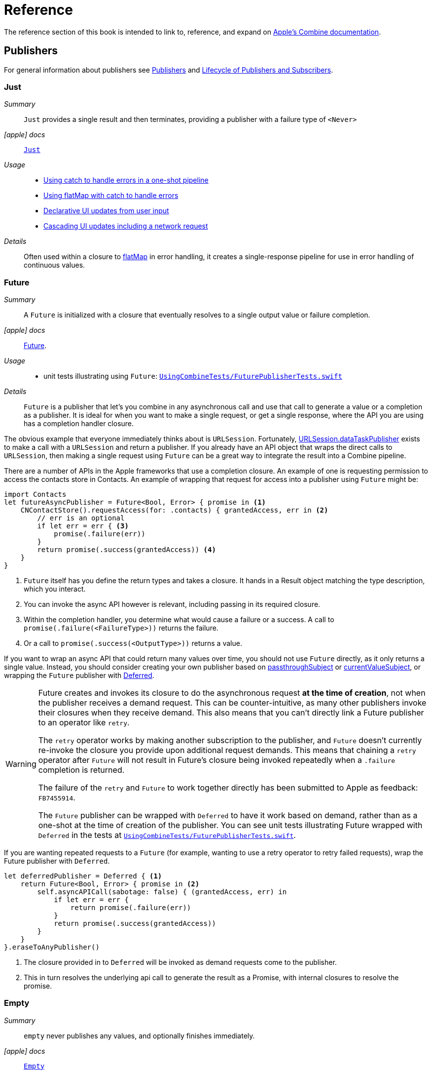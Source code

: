 [#reference]
= Reference

The reference section of this book is intended to link to, reference, and expand on <<introduction#introduction-appledocs, Apple's Combine documentation>>.

[#reference-publishers]
== Publishers

For general information about publishers see <<coreconcepts#coreconcepts-publishers,Publishers>> and <<coreconcepts#coreconcepts-lifecycle,Lifecycle of Publishers and Subscribers>>.

[#reference-just]
=== Just

__Summary__::

`Just` provides a single result and then terminates, providing a publisher with a failure type of `<Never>`

__icon:apple[set=fab] docs__:: https://developer.apple.com/documentation/combine/just[`Just`]

__Usage__::

* <<patterns#patterns-oneshot-error-handling,Using catch to handle errors in a one-shot pipeline>>
* <<patterns#patterns-continual-error-handling,Using flatMap with catch to handle errors>>
* <<patterns#patterns-update-interface-userinput,Declarative UI updates from user input>>
* <<patterns#patterns-cascading-update-interface,Cascading UI updates including a network request>>

__Details__::

Often used within a closure to <<reference#reference-flatmap,flatMap>> in error handling, it creates a single-response pipeline for use in error handling of continuous values.

[#reference-future]
=== Future

__Summary__::

A `Future` is initialized with a closure that eventually resolves to a single output value or failure completion.

__icon:apple[set=fab] docs__:: https://developer.apple.com/documentation/combine/future[Future].

__Usage__::

* unit tests illustrating using `Future`: https://github.com/heckj/swiftui-notes/blob/master/UsingCombineTests/FuturePublisherTests.swift[`UsingCombineTests/FuturePublisherTests.swift`]

__Details__::

`Future` is a publisher that let's you combine in any asynchronous call and use that call to generate a value or a completion as a publisher.
It is ideal for when you want to make a single request, or get a single response, where the API you are using has a completion handler closure.

The obvious example that everyone immediately thinks about is `URLSession`.
Fortunately, <<reference#reference-datataskpublisher,URLSession.dataTaskPublisher>> exists to make a call with a `URLSession` and return a publisher.
If you already have an API object that wraps the direct calls to `URLSession`, then making a single request using `Future` can be a great way to integrate the result into a Combine pipeline.

There are a number of APIs in the Apple frameworks that use a completion closure.
An example of one is requesting permission to access the contacts store in Contacts.
An example of wrapping that request for access into a publisher using `Future` might be:

[source, swift]
----
import Contacts
let futureAsyncPublisher = Future<Bool, Error> { promise in <1>
    CNContactStore().requestAccess(for: .contacts) { grantedAccess, err in <2>
        // err is an optional
        if let err = err { <3>
            promise(.failure(err))
        }
        return promise(.success(grantedAccess)) <4>
    }
}
----

<1> `Future` itself has you define the return types and takes a closure.
It hands in a Result object matching the type description, which you interact.
<2> You can invoke the async API however is relevant, including passing in its required closure.
<3> Within the completion handler, you determine what would cause a failure or a success.
A call to `promise(.failure(<FailureType>))` returns the failure.
<4> Or a call to `promise(.success(<OutputType>))` returns a value.

If you want to wrap an async API that could return many values over time, you should not use `Future` directly, as it only returns a single value.
Instead, you should consider creating your own publisher based on <<reference#reference-passthroughsubject,passthroughSubject>> or <<reference#reference-currentvaluesubject,currentValueSubject>>, or wrapping the `Future` publisher with <<reference#reference-deferred,Deferred>>.

[WARNING]
====
Future creates and invokes its closure to do the asynchronous request *at the time of creation*, not when the publisher receives a demand request.
This can be counter-intuitive, as many other publishers invoke their closures when they receive demand.
This also means that you can't directly link a Future publisher to an operator like `retry`.

The `retry` operator works by making another subscription to the publisher, and `Future` doesn't currently re-invoke the closure you provide upon additional request demands.
This means that chaining a `retry` operator after `Future` will not result in Future's closure being invoked repeatedly when a `.failure` completion is returned.

The failure of the `retry` and `Future` to work together directly has been submitted to Apple as feedback: `FB7455914`.

The `Future` publisher can be wrapped with `Deferred` to have it work based on demand, rather than as a one-shot at the time of creation of the publisher.
You can see unit tests illustrating Future wrapped with `Deferred` in the tests at https://github.com/heckj/swiftui-notes/blob/master/UsingCombineTests/FuturePublisherTests.swift[`UsingCombineTests/FuturePublisherTests.swift`].
====

If you are wanting repeated requests to a `Future` (for example, wanting to use a retry operator to retry failed requests), wrap the Future publisher with `Deferred`.

[source, swift]
----
let deferredPublisher = Deferred { <1>
    return Future<Bool, Error> { promise in <2>
        self.asyncAPICall(sabotage: false) { (grantedAccess, err) in
            if let err = err {
                return promise(.failure(err))
            }
            return promise(.success(grantedAccess))
        }
    }
}.eraseToAnyPublisher()
----
<1> The closure provided in to `Deferred` will be invoked as demand requests come to the publisher.
<2> This in turn resolves the underlying api call to generate the result as a Promise, with internal closures to resolve the promise.

[#reference-empty]
=== Empty

__Summary__::

`empty` never publishes any values, and optionally finishes immediately.

__icon:apple[set=fab] docs__:: https://developer.apple.com/documentation/combine/empty[`Empty`]

__Usage__::

* <<patterns#patterns-oneshot-error-handling,Using catch to handle errors in a one-shot pipeline>> shows an example of using `catch` to handle errors with a one-shot publisher.
* <<patterns#patterns-continual-error-handling,Using flatMap with catch to handle errors>> shows an example of using `catch` with `flatMap` to handle errors with a continual publisher.
* <<patterns#patterns-update-interface-userinput,Declarative UI updates from user input>>
* <<patterns#patterns-cascading-update-interface,Cascading UI updates including a network request>>
* The unit tests at https://github.com/heckj/swiftui-notes/blob/master/UsingCombineTests/EmptyPublisherTests.swift[`UsingCombineTests/EmptyPublisherTests.swift`]

__Details__::

`Empty` is useful in error handling scenarios where the value is an optional, or where you want to resolve an error by simply not sending anything.
Empty can be invoked to be a publisher of any output and failure type combination.

`Empty` is most commonly used where you need to return a publisher, but don't want to propagate any values (a possible error handling scenario).
If you want a publisher that provides a single value, then look at <<reference#reference-just,Just>> or <<reference#reference-deferred,Deferred>> publishers as alternatives.

When subscribed to, an instance of the `Empty` publisher will not return any values (or errors) and will immediately return a finished completion message to the subscriber.

An example of using `Empty`
[source, swift]
----
let myEmptyPublisher = Empty<String, Never>() <1>
----
<1> Because the types are not be able to be inferred, expect to define the types you want to return.


[#reference-fail]
=== Fail

__Summary__::

`Fail` immediately terminates publishing with the specified failure.

__icon:apple[set=fab] docs__:: https://developer.apple.com/documentation/combine/fail[`Fail`]

__Usage__::

* The unit tests at https://github.com/heckj/swiftui-notes/blob/master/UsingCombineTests/FailedPublisherTests.swift[`UsingCombineTests/FailedPublisherTests.swift`]

__Details__::

`Fail` is commonly used when implementing an API that returns a publisher.
In the case where you want to return an immediate failure, Fail provides a publisher that immediately triggers a failure on subscription.
One way this might be used is to provide a failure response when invalid parameters are passed.
The Fail publisher lets you generate a publisher of the correct type that provides a failure completion when demand is requested.

Initializing a `Fail` publisher can be done two ways: with the type notation specifying the output and failure types or with the types implied by handing parameters to the initializer.

For example:

Initializing `Fail` by specifying the types
[source, swift]
----
let cancellable = Fail<String, Error>(error: TestFailureCondition.exampleFailure)
----

Initializing `Fail` by providing types as parameters:
[source, swift]
----
let cancellable = Fail(outputType: String.self, failure: TestFailureCondition.exampleFailure)
----

[#reference-sequence]
=== Publishers.Sequence

__Summary__::

`Sequence` publishes a provided sequence of elements, most often used through convenience initializers.

__icon:apple[set=fab] docs__:: https://developer.apple.com/documentation/combine/publishers/sequence[`Publishers.Sequence`]

__Usage__::

* The unit tests at https://github.com/heckj/swiftui-notes/blob/master/UsingCombineTests/SequencePublisherTests.swift[`UsingCombineTests/SequencePublisherTests.swift`]

__Details__::

`Sequence` provides a way to return values as subscribers demand them initialized from a collection.
Formally, it provides elements from any type conforming to the https://developer.apple.com/documentation/swift/sequence[sequence protocol].

If a subscriber requests unlimited demand, all elements will be sent, and then a `.finished` completion will terminate the output.
If the subscribe requests a single element at a time, then individual elements will be returned based on demand.

If the type within the sequence is denoted as `optional`, and a nil value is included within the sequence, that will be sent as an instance of the optional type.

Combine provides an extension onto the `Sequence` protocol so that anything that corresponds to it can act as a sequence publisher.
It does so by making a `.publisher` property available, which implicitly creates a <<reference-sequence,Publishers.Sequence>> publisher.

[source, swift]
----
let initialSequence = ["one", "two", "red", "blue"]
_ = initialSequence.publisher
    .sink {
        print($0)
    }
}
----

[#reference-record]
=== Record

__Summary__::

A publisher that allows for recording a series of inputs and a completion, for later playback to each subscriber.

__icon:apple[set=fab] docs__::

* https://developer.apple.com/documentation/combine/record[`Record`]
* https://developer.apple.com/documentation/combine/record/recording[`Recording`]

__Usage__::

* `Record` is illustrated in the unit tests https://github.com/heckj/swiftui-notes/blob/master/UsingCombineTests/RecordPublisherTests.swift[`UsingCombineTests/RecordPublisherTests.swift`]

__Details__::

`Record` allows you to create a publisher with pre-recorded values for repeated playback.
`Record` acts very similarly to <<reference-sequence>> if you want to publish a sequence of values and then send a `.finished` completion.
It goes beyond that allowing you to specify a `.failure` completion to be sent from the recording.
`Record` does not allow you to control the timing of the values being returned, only the order and the eventual completion following them.

`Record` can also be serialized (encoded and decoded) as long as the output and failure values can be serialized as well.

An example of a simple recording that sends several string values and then a `.finished completion`:

[source, swift]
----
// creates a recording
let recordedPublisher = Record<String, Never> { example in
    // example : type is Record<String, Never>.Recording
    example.receive("one")
    example.receive("two")
    example.receive("three")
    example.receive(completion: .finished)
}
----

The resulting instance can be used as a publisher immediately:

[source, swift]
----
let cancellable = recordedPublisher.sink(receiveCompletion: { err in
    print(".sink() received the completion: ", String(describing: err))
    expectation.fulfill()
}, receiveValue: { value in
    print(".sink() received value: ", value)
})
----

`Record` also has a property `recording` that can be inspected, with its own properties of output and completion.
`Record` and `recording` do not conform to https://developer.apple.com/documentation/swift/equatable[`Equatable`], so can't be easily compared within tests.
It is fairly easy to compare the properties of `output` or `completion`, which are `Equatable` if the underlying contents (output type and failure type) are equatable.

[TIP]
====
No convenience methods exist for creating a recording as a subscriber.
You can use the `receive` methods to create one, wrapping a <<reference-sink>> subscriber.
====

[#reference-deferred]
=== Deferred

__Summary__::

The `Deferred` publisher waits for a subscriber before running the provided closure to create values for the subscriber.

__icon:apple[set=fab] docs__:: https://developer.apple.com/documentation/combine/deferred[`Deferred`]

__Usage__::

* The unit tests at https://github.com/heckj/swiftui-notes/blob/master/UsingCombineTests/DeferredPublisherTests.swift[`UsingCombineTests/DeferredPublisherTests.swift`]
* The unit tests at https://github.com/heckj/swiftui-notes/blob/master/UsingCombineTests/FuturePublisherTests.swift[`UsingCombineTests/FuturePublisherTests.swift`]

__Details__::

`Deferred` is useful when creating an API to return a publisher, where creating the publisher is an expensive effort, either computationally or in the time it takes to set up.
`Deferred` holds off on setting up any publisher data structures until a subscription is requested.
This provides a means of deferring the setup of the publisher until it is actually needed.

The `Deferred` publisher is particularly useful with <<reference#reference-future,Future>>, which does not wait on demand to start the resolution of underlying (wrapped) asynchronous APIs.

// force a page break - in HTML rendering is just a <HR>
<<<
'''

[#reference-makeconnectable]
=== MakeConnectable

__Summary__::

Creates a or converts a publisher to one that explicitly conforms to the https://developer.apple.com/documentation/combine/connectablepublisher[`ConnectablePublisher`] protocol.

__Constraints on connected publisher__::

* The failure type of the publisher must be `<Never>`

__icon:apple[set=fab] docs__:: https://developer.apple.com/documentation/combine/publishers/makeconnectable[`MakeConnectable`]

__Usage__::

* `makeConnectable` is illustrated in the unit tests https://github.com/heckj/swiftui-notes/blob/master/UsingCombineTests/MulticastSharePublisherTests.swift[`UsingCombineTests/MulticastSharePublisherTests.swift`]

__Details__::

A connectable publisher has an explicit mechanism for enabling when a subscription and the flow of demand from subscribers will be allowed to the publisher.
By conforming to the https://developer.apple.com/documentation/combine/connectablepublisher[`ConnectablePublisher`] protocol, a publisher will have two additional methods exposed for this control: `connect` and `autoconnect`.
Both of these methods return a `Cancellable` (similar to <<reference-sink,sink>> or <<reference-assign,assign>>).

When using `connect`, the receipt of subscription will be under imperative control.
Normally when a subscriber is linked to a publisher, the connection is made automatically, subscriptions get sent, and demand gets negotiated per the <<coreconcepts#coreconcepts-lifecycle, Lifecycle of Publishers and Subscribers>>.
With a connectable publisher, in addition to setting up the subscription `connect()` needs to be explicitly invoked.
Until `connect()` is invoked, the subscription won't be received by the publisher.

[source, swift]
----
var cancellables = Set<AnyCancellable>()
let publisher = Just("woot")
    .makeConnectable()

publisher.sink { value in
    print("Value received in sink: ", value)
}
.store(in: &cancellables)
----

The above code will not activate the subscription, and in turn show any results.
In order to enable the subscription, an explicit `connect()` is required:

[source, swift]
----
publisher
    .connect()
    .store(in: &cancellables)
----

One of the primary uses of having a connectable publisher is to coordinate the timing of connecting multiple subscribers with <<reference-multicast,multicast>>.
Because multicast only shares existing events and does not replay anything, a subscription joining late could miss some data.
By explicitly enabling the `connect()`, all subscribers can be attached before any upstream processing begins.

In comparison, `autoconnect()` makes a `Connectable` publisher act like a non-connectable one.
When you enabled `autoconnect()` on a `Connectable` publisher, it will automate the connection such that the first subscription will activate upstream publishers.

[source, swift]
----
var cancellables = Set<AnyCancellable>()
let publisher = Just("woot")
    .makeConnectable() <1>
    .autoconnect() <2>

publisher.sink { value in
    print("Value received in sink: ", value)
}
.store(in: &cancellables)
----
<1> `makeConnectable` wraps an existing publisher and makes it explicitly connectable.
<2> `autoconnect` automates the process of establishing the connection for you; The first subscriber will establish the connection, subscriptions will be forwards and demand negotiated.

[NOTE]
====
Making a publisher connectable and then immediately enabling `autoconnect` is an odd example, as you typically want one explicit pattern of behavior or the other.
The two mechanisms allow you to choose which you want for the needs of your code.
As such, it is extremely unlikely that you would ever want to use `makeConnectable()` followed immediately by `autoconnect()`.
====

Both <<reference-timer>> and <<reference-multicast>> are examples of connectable publishers.

[#reference-swiftui]
=== SwiftUI

The SwiftUI framework is based upon displaying views from explicit state; as the state changes, the view updates.

SwiftUI uses a variety of property wrappers within its Views to reference and display content from outside of those views.
`@ObservedObject`, `@EnvironmentObject`, and `@Published` are the most common that relate to Combine.
SwiftUI uses these property wrappers to create a publisher that will inform SwiftUI when those models have changed, creating a objectWillChange publisher.
Having an object conform to ObservableObject will also get a default `objectWillChange` publisher.

SwiftUI uses <<reference-observableobject>>, which has a default concrete class implementation called `ObservableObjectPublisher` that exposes a publisher for reference objects (classes) marked with `@ObservedObject`.

==== Binding

SwiftUI does this primarily by tracking the state and changes to the state using the SwiftUI struct `Binding`.
A binding is *not* a Combine pipeline, or even usable as one.
A `Binding` is based on closures that are used when you get or set data through the binding.
When creating a `Binding`, you can specify the closures, or use the defaults, which handles the needs of SwiftUI elements to react when data is set or request data when a view requires it.

There are a number of SwiftUI property wrappers that create bindings:

`@State`: creates a binding to a local view property, and is intended to be used only in one view

when you create:

[source, swift]
----
@State private var exampleString = ""
----

then: `exampleString` is the state itself and the property wrapper creates `$exampleString` (also known as property wrapper's projected value) which is of type `Binding<String>`.

* `@Binding`:  is used to reference an externally provided binding that the view wants to use to present itself.
You will see there upon occasion when a view is expected to be component, and it is watching for its relevant state data from an enclosing view.

* `@EnvironmentObject`: make state visible and usable across a set of views.
`@EnvironmentObject` is used to inject your own objects or state models into the environment, making them available to be used by any of the views within the current view hierarchy.

[NOTE]
====
The exception to `@EnvironmentObject` cascading across the view hierarchy in SwiftUI is notably when using sheets. Sheets don't inherit the environment from the view through which they are presented.
====

* `@Environment` is used to expose environmental information already available from within the frameworks, for example:

[source, swift]
----
@Environment(\.horizontalSizeClass) var horizontalSizeClass
----

==== SwiftUI and Combine

All of this detail on Binding is important to how SwiftUI works, but irrelevant to Combine - Bindings are not combine pipelines or structures, and the classes and structs that SwiftUI uses are directly transformable from Combine publishers or subscribers.

SwiftUI does, however, use combine in coordination with Bindings.
Combine fits in to SwiftUI when the state has been externalized into a reference to a model object, most often using the property wrappers `@ObservedObject` to reference a class conforming to the `ObservableObject` protocol.
The core of the `ObservableObject` protocol is a combine publisher `objectWillChange`, which is used by the SwiftUI framework to know when it needs to invalidate a view based on a model changing.
The `objectWillChange` publisher only provides an indicator that *something* has changed on the model, not which property, or what changed about it.
The author of the model class can "opt-in" properties into triggering that change using the `@Published` property wrapper.
If a model has properties that aren't wrapped with `@Published`, then the automatic `objectWillChange` notification won't get triggered when those values are modified.
Typically the model properties will be referenced directly within the View elements.
When the view is invalidated by a value being published through the `objectWillChange` publisher, the SwiftUI View will request the data it needs, as it needs it, directly from the various model references.

The other way that Combine fits into SwiftUI is the method <<reference-onreceive>>, which is a generic instance method on SwiftUI views.

<<reference-onreceive>> can be used when a view needs to be updated based on some external event that isn't directly reflected in a model's state being updated.

While there is no explicit guidance from Apple on how to use `onReceive` vs. models, as a general guideline it will be a cleaner pattern to update the model using Combine, keeping the combine publishers and pipelines external to SwiftUI views.
In this mode, you would generally let the `@ObservedObject` SwiftUI declaration automatically invalidate and update the view, which separates the model updating from the presentation of the view itself.
The alternative ends up having the view bound fairly tightly to the combine publishers providing asynchronous updates, rather than a coherent view of the end state.
There are still some edge cases and needs where you want to trigger a view update directly from a publishers output, and that is where `onReceive` is most effectively used.

[#reference-observableobject]
=== ObservableObject

__Summary__::

Used with https://developer.apple.com/documentation/swiftui[SwiftUI], objects conforming to https://developer.apple.com/documentation/combine/observableobject[ObservableObject] protocol can provide a publisher.

__icon:apple[set=fab] docs__::

* https://developer.apple.com/documentation/combine/observableobject[`ObservableObject`]
* https://developer.apple.com/documentation/combine/observableobjectpublisher[`ObservableObjectPublisher`]
* https://developer.apple.com/documentation/swiftui/observedobject[`@ObservedObject`]

__Usage__::

* The unit tests at https://github.com/heckj/swiftui-notes/blob/master/UsingCombineTests/ObservableObjectPublisherTests.swift[`UsingCombineTests/ObservableObjectPublisherTests.swift`]

__Details__::

When a class includes a Published property and conforms to the https://developer.apple.com/documentation/combine/observableobject[ObservableObject protocol], this class instances will get a `objectWillChange` publisher endpoint providing this publisher.
The `objectWillChange` publisher will not return any of the changed data, only an indicator that the referenced object has changed.

The output type of `ObservableObject.Output` is type aliased to Void, so while it is not nil, it will not provide any meaningful data.
Because the output type does not include what changes on the referenced object, the best method for responding to changes is probably best done using <<reference-sink,sink>>.

In practice, this method is most frequently used by the SwiftUI framework.
SwiftUI views use the `@ObservedObject` property wrapper to know when to invalidate and refresh views that reference classes implementing ObservableObject.

Classes implementing ObservedObject are also expected to use @Published to provide notifications of changes on specific properties, or to optionally provide a custom announcement that indicates the object has changed.

It can also be used locally to watch for updates to a reference-type model.

[#reference-published]
=== @Published

__Summary__::

A property wrapper that adds a Combine publisher to any property

__icon:apple[set=fab] docs__:: https://developer.apple.com/documentation/combine/published[Published]

__Usage__::

* <<patterns#patterns-update-interface-userinput,Declarative UI updates from user input>>
* <<patterns#patterns-cascading-update-interface,Cascading UI updates including a network request>>
* unit tests illustrating using Published: https://github.com/heckj/swiftui-notes/blob/master/UsingCombineTests/PublisherTests.swift[`UsingCombineTests/PublisherTests.swift`]

__Details__::

`@Published` is part of Combine, but allows you to wrap a property, enabling you to get a publisher that triggers data updates whenever the property is changed.
The publisher's output type is inferred from the type of the property, and the error type of the provided publisher is `<Never>`.

A smaller examples of how it can be used:

[source, swift]
----
@Published var username: String = "" <1>

$username <2>
    .sink { someString in
        print("value of username updated to: ", someString)
    }

$username <3>
    .assign(\.text, on: myLabel)

@Published private var githubUserData: [GithubAPIUser] = [] <4>
----

<1> `@Published` wraps the property, username, and will generate events whenever the property is changed.
If there is a subscriber at initialization time, the subscriber will also receive the initial value being set.
The publisher for the property is available at the same scope, and with the same permissions, as the property itself.
<2> The publisher is accessible as `$username`, of type `Published<String>.publisher`.
<3> A Published property can have more than one subscriber pipeline triggering from it.
<4> If you are publishing your own type, you may find it convenient to publish an array of that type as the property, even if you only reference a single value.
This allows you represent an "Empty" result that is still a concrete result within Combine pipelines, as <<reference#reference-assign,assign>> and <<reference#reference-sink,sink>> subscribers will only trigger updates on non-nil values.

If the publisher generated from `@Published` receives a cancellation from any subscriber, it is expected to, and will cease, reporting property changes.
Because of this expectation, it is common to arrange pipelines from these publishers that have an error type of `<Never>` and do all error handling within the pipelines.
For example, if a <<reference#reference-sink,sink>> subscriber is set up to capture errors from a pipeline originating from a` @Published` property, when the error is received, the sink will send a `cancel` message, causing the publisher to cease generating any updates on change.
This is illustrated in the test `testPublishedSinkWithError` at https://github.com/heckj/swiftui-notes/blob/master/UsingCombineTests/PublisherTests.swift[`UsingCombineTests/PublisherTests.swift`]

Additional examples of how to arrange error handling for a continuous publisher like `@Published` can be found at <<patterns#patterns-continual-error-handling,Using flatMap with catch to handle errors>>.

[WARNING]
====
Using `@Published` should only be done within reference types - that is, within classes.
An early beta (beta2) allowed `@Published` wrapped within a struct.
This is no longer allowed or supported.
As of beta5, the compiler will not throw an error if this is attempted:

[source]
----
<unknown>:0: error: 'wrappedValue' is unavailable: @Published is only available on properties of classes
	     Combine.Published:5:16: note: 'wrappedValue' has been explicitly marked unavailable here
	         public var wrappedValue: Value { get set }
                        ^
----
====

// force a page break - in HTML rendering is just a <HR>
<<<
'''

[#reference-foundation]
=== Foundation

[#reference-notificationcenter]
=== NotificationCenter

__Summary__::

Foundation's NotificationCenter added the capability to act as a publisher, providing https://developer.apple.com/documentation/foundation/notifications[Notifications] to pipelines.

__Constraints on connected publisher__::

* __none__

__icon:apple[set=fab] docs__:: https://developer.apple.com/documentation/foundation/notificationcenter/[`NotificationCenter`]

__Usage__::

* <<patterns#patterns-notificationcenter,Responding to updates from NotificationCenter>>
* The unit tests at https://github.com/heckj/swiftui-notes/blob/master/UsingCombineTests/NotificationCenterPublisherTests.swift[`UsingCombineTests/NotificationCenterPublisherTests.swift`]

__Details__::

https://developer.apple.com/documentation/appkit[AppKit] and MacOS applications have heavily relied on https://developer.apple.com/documentation/foundation/notification[Notifications] to provide general application state information.
A number of components also use Notifications through https://developer.apple.com/documentation/foundation/notificationcenter[NotificationCenter] to provide updates on user interactions, such as

NotificationCenter provides a publisher upon which you may create pipelines to declaratively react to application or system notifications.
The publisher optionally takes an object reference which further filters notifications to those provided by the specific reference.

Notifications are identified primarily by name, defined by a string in your own code, or a constant from a relevant framework.
You can find a good general list of existing Notifications by name at https://developer.apple.com/documentation/foundation/nsnotification/name.
A number of specific notifications are often included within cocoa frameworks.
For example, within AppKit, there are a number of common notifications under https://developer.apple.com/documentation/appkit/nscontrol[NSControl].

A number of AppKit controls provide notifications when the control has been updated.
For example, AppKit's https://developer.apple.com/documentation/appkit/views_and_controls/text_field[TextField] triggers a number of notifications including:

* `textDidBeginEditingNotification`
* `textDidChangeNotification`
* `textDidEndEditingNotification`

[source, swift]
----
extension Notification.Name {
    static let yourNotification = Notification.Name("your-notification") <1>
}

let cancellable = NotificationCenter.default.publisher(for: .yourNotification, object: nil) <2>
    .sink {
        print ($0) <3>
    }
----
<1> Notifications are defined by a string for their name.
If defining your own, be careful to define the strings uniquely.
<2> A `NotificationCenter` publisher can be created for a single type of notification, `.yourNotification` in this case, defined previously in your code.
<3> https://developer.apple.com/documentation/foundation/notifications[Notifications] are received from the publisher.
These include at least their name, and optionally a `object` reference from the sending object - most commonly provided from Apple frameworks.
Notifications may also include a `userInfo` dictionary of arbitrary values, which can be used to pass additional information within your application.

[#reference-timer]
=== Timer

__Summary__::

Foundation's `Timer` added the capability to act as a publisher, providing a publisher to repeatedly send values to pipelines based on a `Timer` instance.

__Constraints on connected publisher__::

* __none__

__icon:apple[set=fab] docs__:: https://developer.apple.com/documentation/foundation/timer[`Timer`]

__Usage__::

* The unit tests at https://github.com/heckj/swiftui-notes/blob/master/UsingCombineTests/TimerPublisherTests.swift[`UsingCombineTests/TimerPublisherTests.swift`]

__Details__::

`Timer.publish` returns an instance of https://developer.apple.com/documentation/foundation/timer/timerpublisher[`Timer.TimerPublisher`].
This publisher is a connectable publisher, conforming to https://developer.apple.com/documentation/combine/connectablepublisher[`ConnectablePublisher`].
This means that even when subscribers are connected to it, it will not start producing values until `connect()` or `autoconnect()` is invoked on the publisher.

Creating the timer publisher requires an interval in seconds, and a RunLoop and mode upon which to run.
The publisher may optionally take an additional parameter `tolerance`, which defines a variance allowed in the generation of timed events.
The default for tolerance is nil, allowing any variance.

The publisher has an output type of https://developer.apple.com/documentation/foundation/date[Date] and a failure type of `<Never>`.

If you want the publisher to automatically connect and start receiving values as soon as subscribers are connected and make requests for values, then you may include `autoconnect()` in the pipeline to have it automatically start to generate values as soon as a subscriber requests data.

[source, swift]
----
let cancellable = Timer.publish(every: 1.0, on: RunLoop.main, in: .common)
    .autoconnect()
    .sink { receivedTimeStamp in
        print("passed through: ", receivedTimeStamp)
    }
----

Alternatively, you can connect up the subscribers, which will receive no values until you invoke `connect()` on the publisher, which also returns a https://developer.apple.com/documentation/combine/cancellable[Cancellable] reference.

[source, swift]
----
let timerPublisher = Timer.publish(every: 1.0, on: RunLoop.main, in: .default)
let cancellableSink = timerPublisher
    .sink { receivedTimeStamp in
        print("passed through: ", receivedTimeStamp)
    }
// no values until the following is invoked elsewhere/later:
let cancellablePublisher = timerPublisher.connect()
----

[#reference-kvo-publisher]
=== publisher from a KeyValueObserving instance

__Summary__::

Foundation added the ability to get a publisher on any `NSObject` that can be watched with Key Value Observing.

__icon:apple[set=fab] docs__:: https://developer.apple.com/documentation/objectivec/nsobject/keyvalueobservingpublisher['KeyValueObservingPublisher']

__Usage__::

* The unit tests at https://github.com/heckj/swiftui-notes/blob/master/UsingCombineTests/PublisherTests.swift[`UsingCombineTests/PublisherTests.swift`]

__Details__::

Any key-value-observing instance can produce a publisher.
To create this publisher, you call the function `publisher` on the object, providing it with a single (required) KeyPath value.

For example:

[source, swift]
----
private final class KVOAbleNSObject: NSObject {
    @objc dynamic var intValue: Int = 0
    @objc dynamic var boolValue: Bool = false
}

let foo = KVOAbleNSObject()

let _ = foo.publisher(for: \.intValue)
    .sink { someValue in
        print("value updated to: >>\(someValue)<<")
    }
----

[NOTE]
====
KVO publisher access implies that with macOS 10.15 release or iOS 13, most of Appkit and UIKit interface instances will be accessible as publishers.
Relying on the interface element's state to trigger updates into pipelines can lead to your state being very tightly bound to the interface elements, rather than your model.
You may be better served by explicitly creating your own state to react to from a <<reference#reference-published,@Published>> property wrapper.
====

[#reference-datataskpublisher]
=== URLSession.dataTaskPublisher

__Summary__::

Foundation's https://developer.apple.com/documentation/foundation/urlsession[`URLSession`] has a publisher specifically for requesting data from URLs: `dataTaskPublisher`

__Constraints on connected publisher__::

* __none__

__icon:apple[set=fab] docs__:: https://developer.apple.com/documentation/foundation/urlsession/datataskpublisher[`URLSession.DataTaskPublisher`]

__Usage__::

* <<patterns#patterns-datataskpublisher-decode,Making a network request with dataTaskPublisher>>
* <<patterns#patterns-oneshot-error-handling,Using catch to handle errors in a one-shot pipeline>>
* <<patterns#patterns-retry,Retrying in the event of a temporary failure>>
* <<patterns#patterns-constrained-network,Requesting data from an alternate URL when the network is constrained>>
* <<patterns#patterns-update-interface-userinput,Declarative UI updates from user input>>
* <<patterns#patterns-cascading-update-interface,Cascading UI updates including a network request>>

__Details__::

`dataTaskPublisher`, on URLSession, has two variants for creating a publisher.
The first takes an instance of https://developer.apple.com/documentation/foundation/url[URL], the second https://developer.apple.com/documentation/foundation/urlrequest[URLRequest].
The data returned from the publisher is a tuple of `(data: Data, response: https://developer.apple.com/documentation/foundation/urlResponse[URLResponse])`.

[source,swift]
----
let request = URLRequest(url: regularURL)
return URLSession.shared.dataTaskPublisher(for: request)
----

[#reference-result]
=== Result

__Summary__::

Foundation also adds `Result` as a publisher.

__Constraints on connected publisher__::

* __none__

__icon:apple[set=fab] docs__:: https://developer.apple.com/documentation/swift/result

__Usage__::

* `Result.publisher` is illustrated in the unit tests https://github.com/heckj/swiftui-notes/blob/master/UsingCombineTests/MulticastSharePublisherTests.swift[`UsingCombineTests/MulticastSharePublisherTests.swift`]

__Details__::

Combine augments `Result` from the swift standard library with a `.publisher` property, returning a publisher with an output type of `Success` and a failure type of `Failure`, defined by the `Result` instance.

Any method that returns an instance of `Result` can use this property to get a publisher that will provide the resulting value and followed by a `.finished` completion, or a `.failure` completion with the relevant `Error`.

// force a page break - in HTML rendering is just a <HR>
<<<
'''

[#reference-realitykit]
=== RealityKit

* https://developer.apple.com/documentation/realitykit[`RealityKit`] https://developer.apple.com/documentation/realitykit/scene[`.Scene`] https://developer.apple.com/documentation/realitykit/scene/3254685-publisher[`.publisher()`]

Scene Publisher (from https://developer.apple.com/documentation/realitykit[RealityKit])

* https://developer.apple.com/documentation/realitykit/scene/publisher[Scene.Publisher]
** https://developer.apple.com/documentation/realitykit/sceneevents[SceneEvents]
** https://developer.apple.com/documentation/realitykit/animationevents[AnimationEvents]
** https://developer.apple.com/documentation/realitykit/audioevents[AudioEvents]
** https://developer.apple.com/documentation/realitykit/collisionevents[CollisionEvents]

// force a page break - in HTML rendering is just a <HR>
<<<
'''

[#reference-operators]
== Operators

The <<coreconcepts,chapter on Core Concepts>> includes an overview of all available <<coreconcepts#coreconcepts-operators,Operators>>.

[#reference-operators-mapping]
=== Mapping elements

[#reference-scan]
==== scan

__Summary__::

`scan` acts like an accumulator, collecting and modifying values according to a closure you provide, and publishing intermediate results with each change from upstream.

image::diagrams/scan.svg[scan operator, align="center"]

__Constraints on connected publisher__::

* __none__

__icon:apple[set=fab] docs__:: https://developer.apple.com/documentation/combine/publishers/scan

While the published docs are unfortunately anemic, the generated swift headers has useful detail:

[source, swift]
----
/// Transforms elements from the upstream publisher by providing the current element to a closure along with the last value returned by the closure.
///
///     let pub = (0...5)
///         .publisher
///         .scan(0, { return $0 + $1 })
///         .sink(receiveValue: { print ("\($0)", terminator: " ") })
///      // Prints "0 1 3 6 10 15 ".
///
///
/// - Parameters:
///   - initialResult: The previous result returned by the `nextPartialResult` closure.
///   - nextPartialResult: A closure that takes as its arguments the previous value returned by the closure and the next element emitted from the upstream publisher.
/// - Returns: A publisher that transforms elements by applying a closure that receives its previous return value and the next element from the upstream publisher.
----

__Usage__::

* unit tests illustrating using `scan` : https://github.com/heckj/swiftui-notes/blob/master/UsingCombineTests/ScanPublisherTests.swift[`UsingCombineTests/ScanPublisherTests.swift`]

__Details__::

`Scan` lets you accumulate values or otherwise modify a type as changes flow through the pipeline.
You can use this to collect values into an array, implement a counter, or any number of other interesting use cases.

If you want to be able to throw an error from within the closure doing the accumulation to indicate an error condition, use the <<reference-tryscan,tryScan>> operator.
If you want to accumulate and process values, but refrain from publishing any results until the upstream publisher completes, consider using the <<reference-reduce>> or <<reference-tryreduce,tryReduce>> operators.

When you create a `scan` operator, you provide an initial value (of the type determined by the upstream publisher) and a closure that takes two parameters - the result returned from the previous invocation of the closure and a new value from the upstream publisher.
You do not need to maintain the type of the upstream publisher, but can convert the type in your closure, returning whatever is appropriate to your needs.

For example, the following `scan` operator implementation counts the number of characters in strings provided by an upstream publisher, publishing an updated count every time a new string is received:

[source, swift]
----
.scan(0, { prevVal, newValueFromPublisher -> Int in
    return prevVal + newValueFromPublisher.count
})
----

[#reference-tryscan]
==== tryScan

__Summary__::

`tryScan` is a variant of the `scan` operator which allows for the provided closure to throw an error and cancel the pipeline.
The closure provided updates and modifies a value based on any inputs from an upstream publisher and publishing intermediate results.

image::diagrams/tryscan.svg[tryscan operator, align="center"]

__Constraints on connected publisher__::

* __none__

__icon:apple[set=fab] docs__:: https://developer.apple.com/documentation/combine/publishers/tryscan

While the published docs are unfortunately anemic, the generated swift headers has some detail:

[source, swift]
----
/// Transforms elements from the upstream publisher by providing the current element to an error-throwing closure along with the last value returned by the closure.
///
/// If the closure throws an error, the publisher fails with the error.
/// - Parameters:
///   - initialResult: The previous result returned by the `nextPartialResult` closure.
///   - nextPartialResult: An error-throwing closure that takes as its arguments the previous value returned by the closure and the next element emitted from the upstream publisher.
/// - Returns: A publisher that transforms elements by applying a closure that receives its previous return value and the next element from the upstream publisher.
----

__Usage__::

* unit tests illustrating using `tryScan` : https://github.com/heckj/swiftui-notes/blob/master/UsingCombineTests/ScanPublisherTests.swift[`UsingCombineTests/ScanPublisherTests.swift`]

__Details__::

`tryScan` lets you accumulate values or otherwise modify a type as changes flow through the pipeline while also supporting an error state.
If either the combined and updates values, or the incoming value, matches logic you define within the closure, you can throw an error, terminating the pipeline.

[#reference-map]
==== map

__Summary__::

`map` is most commonly used to convert one data type into another along a pipeline.

image::diagrams/map.svg[map operator, align="center"]

__Constraints on connected publisher__::

* __none__

__icon:apple[set=fab] docs__:: https://developer.apple.com/documentation/combine/publishers/map

__Usage__::

* <<patterns#patterns-datataskpublisher-decode,Making a network request with dataTaskPublisher>>
* <<patterns#patterns-oneshot-error-handling,Using catch to handle errors in a one-shot pipeline>>
* <<patterns#patterns-retry,Retrying in the event of a temporary failure>>
* <<patterns#patterns-update-interface-userinput,Declarative UI updates from user input>>
* <<patterns#patterns-cascading-update-interface,Cascading UI updates including a network request>>

* unit tests illustrating using map with dataTaskPublisher: https://github.com/heckj/swiftui-notes/blob/master/UsingCombineTests/DataTaskPublisherTests.swift[`UsingCombineTests/DataTaskPublisherTests.swift`]


__Details__::

The `map` operator does not allow for any additional failures to be thrown and does not transform the failure type.
If you want to throw an error within your closure, use the <<reference#reference-trymap,tryMap>> operator.

`map` takes a single closure where you provide the logic for the map operation.

[TIP]
====
`map` is the all purpose workhorse operator in Combine.
It provides the ability to manipulate the data, or the type of data, and is the most commonly used operator in pipelines.
====

For example, the <<reference#reference-datataskpublisher,URLSession.dataTaskPublisher>> provides a tuple of `(data: Data, response: URLResponse)`` as its output.
You can use `map` to pass along the data, for example to use with <<reference#reference-decode,decode>>.

[source, swift]
----
.map { $0.data } <1>
----

<1> the `$0` indicates to grab the first parameter passed in, which is a tuple of `data` and `response`.

In some cases, the closure may not be able to infer what data type you are returning, so you may need to provide a definition to help the compiler.
For example, if you have an object getting passed down that has a boolean property "isValid" on it, and you want the boolean for your pipeline, you might set that up like:

[source, swift]
----
struct MyStruct {
    isValid: bool = true
}
//
Just(MyStruct())
.map { inValue -> Bool in <1>
  inValue.isValid <2>
}
----

<1> `inValue` is named as the parameter coming in, and the return type is being explicitly specified to `Bool`
<2> A single line is an implicit return, in this case it is pulling the `isValid` property off the struct and passing it down.

[#reference-trymap]
==== tryMap

__Summary__::

`tryMap` is similar to <<reference#reference-map,map>>, except that it also allows you to provide a closure that throws additional errors if your conversion logic is unsuccessful.

__Constraints on connected publisher__::

* __none__

__icon:apple[set=fab] docs__:: https://developer.apple.com/documentation/combine/publishers/trymap

__Usage__::

* <<patterns#patterns-datataskpublisher-trymap,Stricter request processing with dataTaskPublisher>>
* unit tests illustrating using tryMap with dataTaskPublisher: https://github.com/heckj/swiftui-notes/blob/master/UsingCombineTests/DataTaskPublisherTests.swift[`UsingCombineTests/DataTaskPublisherTests.swift`]

__Details__::

`tryMap` is useful when you have more complex business logic around your map and you want to indicate that the data passed in is an error, possibly handling that error later in the pipeline.
If you are looking at `tryMap` to decode JSON, you may want to consider using the <<reference#reference-decode,decode>> operator instead, which is set up for that common task.

[source, swift]
----
enum MyFailure: Error {
    case notBigEnough
}

//
Just(5)
.tryMap {
  if inValue < 5 { <1>
      throw MyFailure.notBigEnough <2>
  }
  return inValue <3>
}
----

<1> You can specify whatever logic is relevant to your use case within tryMap
<2> and throw an error, although throwing an Error isn't required.
<3> If the error condition doesn't occur, you do need to pass down data for any further subscribers.

[#reference-flatmap]
==== flatMap

__Summary__::

Used with error recovery or async operations that might fail (for example `Future`), `flatMap` will replace any incoming values with another publisher.

__Constraints on connected publisher__::

* __none__

__icon:apple[set=fab] docs__:: https://developer.apple.com/documentation/combine/publishers/flatmap[`flatMap`]

__Usage__::

* <<patterns#patterns-continual-error-handling,Using flatMap with catch to handle errors>>
* unit tests illustrating `flatMap`: https://github.com/heckj/swiftui-notes/blob/master/UsingCombineTests/SwitchAndFlatMapPublisherTests.swift[`UsingCombineTests/SwitchAndFlatMapPublisherTests.swift`]

__Details__::

Typically used in error handling scenarios, `flatMap` takes a closure that allows you to read the incoming data value, and provide a publisher that returns a value to the pipeline.

In error handling, this is most frequently used to take the incoming value and create a one-shot pipeline that does some potentially failing operation, and then handling the error condition with a <<reference#reference-catch,catch>> operator.

A simple example `flatMap`, arranged to show recovering from a decoding error and returning a placeholder value:

[source, swift]
----
.flatMap { data in
    return Just(data)
    .decode(YourType.self, JSONDecoder())
    .catch {
        return Just(YourType.placeholder)
    }
}
----

A diagram version of this pipeline construct:

image::diagrams/flatmap.svg[flatMap operator, align="center"]

[NOTE]
====
`flatMap` expects to create a new pipeline within its closure for every input value that it receives.
The expected result of this internal pipeline is a Publisher with its own output and failure type.
The output type of the publisher resulting from the internal pipeline defines the output type of the `flatMap` operator.
The error type of the internal publisher is often expected to be `<Never>`.
====

[#reference-setfailuretype]
==== setFailureType

__Summary__::

`setFailureType` does not send a `.failure` completion, it just changes the Failure type associated with the pipeline.
Use this publisher type when you need to match the error types for two otherwise mismatched publishers.

image::diagrams/setfailuretype.svg[setfailuretype operator, align="center"]

__Constraints on connected publisher__::

- The upstream publisher must have a failure type of `<Never>`.

__icon:apple[set=fab] docs__:: https://developer.apple.com/documentation/combine/publishers/setfailuretype[`setFailureType`]

__Usage__::

* unit tests illustrating setFailureType: https://github.com/heckj/swiftui-notes/blob/master/UsingCombineTests/FailedPublisherTests.swift[`UsingCombineTests/FailedPublisherTests.swift`]

__Details__::

`setFailureType` is an operator for transforming the error type within a pipeline, often from `<Never>` to some error type you may want to produce.
`setFailureType` does not induce an error, but changes the types of the pipeline.

This can be especially convenient if you need to match an operator or subscriber that expects a failure type other than `<Never>` when you are working with a test or single-value publisher such as <<reference#reference-just,Just>> or <<reference#reference-just,Sequence>>.

If you want to return a `.failure` completion of a specific type into a pipeline, use the <<reference-fail,Fail>> operator.

[#reference-operators-filtering]
=== Filtering elements

[#reference-compactmap]
==== compactMap

__Summary__::

Calls a closure with each received element and publishes any returned optional that has a value.

image::diagrams/compactmap.svg[compactMap operator, align="center"]

__Constraints on connected publisher__::

* __none__

__icon:apple[set=fab] docs__:: https://developer.apple.com/documentation/combine/publishers/compactmap[`compactMap`]

__Usage__::

* unit tests illustrating using `compactMap`: https://github.com/heckj/swiftui-notes/blob/master/UsingCombineTests/FilteringOperatorTests.swift[`UsingCombineTests/FilteringOperatorTests.swift`]

__Details__::

compactMap is very similar to the <<reference-map>> operator, with the exception that it expects the closure to return an optional value, and drops any nil values from published responses.
This is the combine equivalent of the https://developer.apple.com/documentation/swift/sequence/2950916-compactmap[`compactMap`] function which iterates through a https://developer.apple.com/documentation/swift/sequence[`Sequence`] and returns a sequence of any non-nil values.

It can also be used to process results from an upstream publisher that produces an optional Output type, and collapse those into an unwrapped type.
The simplest version of this just returns the incoming value directly, which will filter out the `nil` values.

[source, swift]
----
.compactMap {
    return $0
}
----

There is also a variation of this operator, <<reference-trycompactmap,tryCompactMap>>, which allows the provided closure to throw an Error and cancel the stream on invalid conditions.

If you want to convert an optional type into a concrete type, always replacing the `nil` with an explicit value, you should likely use the <<reference-replacenil,replaceNil>> operator.

[#reference-trycompactmap]
==== tryCompactMap

__Summary__::

Calls a closure with each received element and publishes any returned optional that has a value, or optionally throw an Error cancelling the pipeline.

__Constraints on connected publisher__::

* __none__

__icon:apple[set=fab] docs__:: https://developer.apple.com/documentation/combine/publishers/trycompactmap[`tryCompactMap`]

__Usage__::

* unit tests illustrating using `tryCompactMap`: https://github.com/heckj/swiftui-notes/blob/master/UsingCombineTests/FilteringOperatorTests.swift[`UsingCombineTests/FilteringOperatorTests.swift`]

__Details__::

`tryCompactMap` is a variant of the <<reference-compactmap,compactMap>> operator, allowing the values processed to throw an `Error` condition.

[source, swift]
----
.tryCompactMap { someVal -> String? in <1>
    if (someVal == "boom") {
        throw TestExampleError.example
    }
    return someVal
}
----

<1> If you specify the return type within the closure, it should be an optional value.
The operator that invokes the closure is responsible for filtering the non-`nil` values it publishes.

If you want to convert an optional type into a concrete type, always replacing the `nil` with an explicit value, you should likely use the <<reference-replacenil,replaceNil>> operator.

[#reference-filter]
==== filter

__Summary__::

`Filter` passes through all instances of the output type that match a provided closure, dropping any that don't match.

image::diagrams/filter.svg[flatMap operator, align="center"]

__Constraints on connected publisher__::

* __none__

__icon:apple[set=fab] docs__:: https://developer.apple.com/documentation/combine/publishers/filter[`filter`]

__Usage__::

* <<patterns#patterns-update-interface-userinput,Declarative UI updates from user input>>
* <<patterns#patterns-cascading-update-interface,Cascading UI updates including a network request>>
* unit tests illustrating using `filter`: https://github.com/heckj/swiftui-notes/blob/master/UsingCombineTests/FilterPublisherTests.swift[`UsingCombineTests/FilterPublisherTests.swift`]

__Details__::

`Filter` takes a single closure as a parameter that is provided the value from the previous publisher and returns a Bool value.
If the return from the closure is `true`, then the operator republishes the value further down the chain.
If the return from the closure is `false`, then the operator drops the value.

If you need a variation of this that will generate an error condition in the pipeline to be handled use the <<reference#reference-tryfilter,tryFilter>> operator, which allows the closure to throw an error in the evaluation.

[#reference-tryfilter]
==== tryFilter

__Summary__::

`tryFilter` passes through all instances of the output type that match a provided closure, dropping any that don't match, and allows generating an error during the evaluation of that closure.

__Constraints on connected publisher__::

* __none__

__icon:apple[set=fab] docs__:: https://developer.apple.com/documentation/combine/publishers/tryfilter[`tryFilter`]

__Usage__::

* unit tests illustrating using `tryFilter`: https://github.com/heckj/swiftui-notes/blob/master/UsingCombineTests/FilterPublisherTests.swift[`UsingCombineTests/FilterPublisherTests.swift`]


__Details__::

Like <<reference#reference-filter,filter>>, tryFilter takes a single closure as a parameter that is provided the value from the previous publisher and returns a Bool value.
If the return from the closure is `true`, then the operator republishes the value further down the chain.
If the return from the closure is `false`, then the operator drops the value.
You can additionally throw an error during the evaluation of tryFilter, which will then be propagated as the failure type down the pipeline.

[#reference-removeduplicates]
==== removeDuplicates

__Summary__::

`removeDuplicates` remembers what was previously sent in the pipeline, and only passes forward values that don't match the current value.

image::diagrams/removeduplicates.svg[removeDuplicates operator, align="center"]

__Constraints on connected publisher__::

* Available when Output of the previous publisher conforms to Equatable.

__icon:apple[set=fab] docs__:: https://developer.apple.com/documentation/combine/publishers/removeduplicates[`removeDuplicates`]

__Usage__::

* unit tests illustrating using `removeDuplicates`: https://github.com/heckj/swiftui-notes/blob/master/UsingCombineTests/DebounceAndRemoveDuplicatesPublisherTests.swift[`UsingCombineTests/DebounceAndRemoveDuplicatesPublisherTests.swift`]

__Details__::

The default usage of `removeDuplicates` doesn't require any parameters, and the operator will publish only elements that don't match the previously sent element.

[source, swift]
----
.removeDuplicates()
----

A second usage of `removeDuplicates` takes a single parameter `by` that accepts a closure that allows you to determine the logic of what will be removed.
The parameter version does not have the constraint on the Output type being equatable, but requires you to provide the relevant logic.
If the closure returns true, the `removeDuplicates` predicate will consider the values matched and not forward a the duplicate value.

[source, swift]
----
.removeDuplicates(by: { first, second -> Bool in
    // your logic is required if the output type doesn't conform to equatable.
    first.id == second.id
})
----

A variation of `removeDuplicates` exists that allows the predicate closure to throw an error exists: <<reference#reference-tryremoveduplicates,tryRemoveDuplicates>>

[#reference-tryremoveduplicates]
==== tryRemoveDuplicates

__Summary__::

`tryRemoveDuplicates` is a variant of <<reference#reference-removeduplicates,removeDuplicates>> that allows the predicate testing equality to throw an error, resulting in an `Error` completion type.

__Constraints on connected publisher__::

* none

__icon:apple[set=fab] docs__:: https://developer.apple.com/documentation/combine/publishers/tryremoveduplicates[`tryRemoveDuplicates`]

__Usage__::

* unit tests illustrating using `tryRemoveDuplicates`: https://github.com/heckj/swiftui-notes/blob/master/UsingCombineTests/DebounceAndRemoveDuplicatesPublisherTests.swift[`UsingCombineTests/DebounceAndRemoveDuplicatesPublisherTests.swift`]

__Details__::

`tryRemoveDuplicates` is a variant of <<reference#reference-removeduplicates,removeDuplicates>> taking a single parameter that can throw an error.
The parameter is a closure that allows you to determine the logic of what will be removed.
If the closure returns true, `tryRemoveDuplicates` will consider the values matched and not forward a the duplicate value.
If the closure throws an error, a failure completion will be propagated down the chain, and no value is sent.

[source, swift]
----
.removeDuplicates(by: { first, second -> Bool throws in
    // your logic is required if the output type doesn't conform to equatable.

})
----

[#reference-replaceempty]
==== replaceEmpty

__Summary__::

Replaces an empty stream with the provided element.
If the upstream publisher finishes without producing any elements, this publisher emits the provided element, then finishes normally.

image::diagrams/replaceempty.svg[replaceEmpty operator, align="center"]

__Constraints on connected publisher__::

* __none__

__icon:apple[set=fab] docs__:: https://developer.apple.com/documentation/combine/publishers/replaceempty[`replaceEmpty`]

__Usage__::

* unit tests illustrating using `replaceEmpty`: https://github.com/heckj/swiftui-notes/blob/master/UsingCombineTests/ChangingErrorTests.swift[`UsingCombineTests/ChangingErrorTests.swift`]

__Details__::

`replaceEmpty` will only produce a result if it has not received any values before it receives a `.finished` completion.
This operator will not trigger on an error passing through it, so if no value has been received with a `.failure` completion is triggered, it will simply not provide a value.
The operator takes a single parameter, `with` where you specify the replacement value.

[source, swift]
----
.replaceEmpty(with: "-replacement-")
----

This operator is useful specifically when you want a stream to always provide a value, even if an upstream publisher may not propagate one.

[#reference-replaceerror]
==== replaceError

__Summary__::

A publisher that replaces any errors with an output value that matches the upstream Output type.

__Constraints on connected publisher__::

* none

__icon:apple[set=fab] docs__:: https://developer.apple.com/documentation/combine/publishers/replaceerror[`replaceError`]

__Usage__::

* unit tests illustrating using `replaceError`: https://github.com/heckj/swiftui-notes/blob/master/UsingCombineTests/ChangingErrorTests.swift[`UsingCombineTests/ChangingErrorTests.swift`]

__Details__::

Where <<reference-maperror>> transforms an error, `replaceError` captures the error and returns a value that matches the Output type of the upstream publisher.
If you don't care about the specifics of the error itself, it can be a more convenient operator than using <<reference-catch>> to handle an error condition.

[source, swift]
----
.replaceError(with: "foo")
----

is more compact than

[source, swift]
----
.catch { err in
    return Just("foo")
}
----

<<reference-catch>> would be the preferable error handler if you wanted to return another publisher rather than a singular value.

[#reference-replacenil]
==== replaceNil

__Summary__::

Replaces nil elements in the stream with the provided element.

image::diagrams/replacenil.svg[replaceNil operator, align="center"]

__Constraints on connected publisher__::

* The output type of the upstream publisher must be an optional type

__icon:apple[set=fab] docs__:: https://developer.apple.com/documentation/combine/empty/3343774-replacenil[`replaceNil`]

__Usage__::

* unit tests illustrating using `replaceNil`: https://github.com/heckj/swiftui-notes/blob/master/UsingCombineTests/FilteringOperatorTests.swift[`UsingCombineTests/FilteringOperatorTests.swift`]

__Details__::

Used when the output type is an optional type, the `replaceNil` operator replaces any nil instances provided by the upstream publisher with a value provided by the user.
The operator takes a single parameter, `with` where you specify the replacement value.
The type of the replacement should be a non-optional version of the type provided by the upstream publisher.

[source, swift]
----
.replaceNil(with: "-replacement-")
----

This operator can also be viewed as a way of converting an optional type to an explicit type, where optional values have a pre-determined placeholder.
Put another way, the `replaceNil` operator is a Combine specific variant of the swift coalescing operator that you might use when unwrapping an optional.

If you want to convert an optional type into a concrete type, simply ignoring or collapsing the nil values, you should likely use the <<reference-compactmap,compactMap>> (or <<reference-trycompactmap,tryCompactMap>>) operator.

// force a page break - in HTML rendering is just a <HR>
<<<
'''

[#reference-operators-reducing]
=== Reducing elements

[#reference-collect]
==== collect

__Summary__::

Collects all received elements, and emits a single array of the collection when the upstream publisher finishes.

image::diagrams/collect.svg[collect operator, align="center"]

__Constraints on connected publisher__::

* __none__

__icon:apple[set=fab] docs__:: https://developer.apple.com/documentation/combine/publishers/collect[`collect`]

__Usage__::

* unit tests illustrating using `collect`: https://github.com/heckj/swiftui-notes/blob/master/UsingCombineTests/ReducingOperatorTests.swift[`UsingCombineTests/ReducingOperatorTests.swift`]

__Details__::

There are two primary forms of `collect`, one you specify without any parameters, and one you provide a `count` parameter.
`Collect` can also take a more complex form, with a defined strategy for how to buffer and send on items.

For the version without any parameters, for example:

[source, swift]
----
.collect()
----

The operator will collect all elements from an upstream publisher, holding those in memory until the upstream publisher sends a completion.
Upon receiving the `.finished` completion, the operator will publish an array of all the values collected.
If the upstream publisher fails with an error, the `collect` operator forwards the error to the downstream receiver instead of sending its output.

[WARNING]
====
This operator uses an unbounded amount of memory to store the received values.
====

`Collect` without any parameters will request an unlimited number of elements from its upstream publisher.
It only sends the collected array to its downstream after a request whose demand is greater than 0 items.

The second variation of `collect` takes a single parameter (`count`), which influences how many values it buffers and when it sends results.

[source, swift]
----
.collect(3)
----

This version of `collect` will buffer up to the specified `count` number of elements.
When it has received the count specified, it emits a single array of the collection.

If the upstream publisher finishes before filling the buffer, this publisher sends an array of all the items it has received upon receiving a `finished` completion.
This may be fewer than `count` elements.

If the upstream publisher fails with an error, this publisher forwards the error to the downstream receiver instead of sending its output.

The more complex form of `collect` operates on a provided strategy of how to collect values and when to emit.

As of iOS 13.3 there are two strategies published in https://developer.apple.com/documentation/combine/publishers/timegroupingstrategy[`Publishers.TimeGroupingStrategy`]:

* `byTime`
* `byTimeOrCount`

`byTime` allows you to specify a scheduler on which to operate, and a time interval stride over which to run.
It collects all values received within that stride and publishes any values it has received from its upstream publisher during that interval.
Like the parameterless version of `collect`, this will consume an unbounded amount of memory during that stride interval to collect values.

[source, swift]
----
let q = DispatchQueue(label: self.debugDescription)

let cancellable = publisher
    .collect(.byTime(q, 1.0))
----

`byTime` operates very similarly to <<reference-throttle>> with its defined Scheduler and Stride, but where throttle collapses the values over a sequence of time, `collect(.byTime(q, 1.0))` will buffer and capture those values.
When the time stride interval is exceeded, the collected set will be sent to the operator's subscriber.

`byTimeOrCount` also takes a scheduler and a time interval stride, and in addition allows you to specify an upper bound on the count of items received before the operator sends the collected values to its subscriber.
The ability to provide a count allows you to have some confidence about the maximum amount of memory that the operator will consume while buffering values.

If either of the count or time interval provided are elapsed, the `collect` operator will forward the currently collected set to its subscribers.
If a `.finished` completion is received, the currently collected set will be immediately sent to it's subscribers.
If a `.failure` completion is received, any currently buffered values are dropped and the `failure` completion is forwarded to collect's subscribers.

[source, swift]
----
let q = DispatchQueue(label: self.debugDescription)

let cancellable = publisher
    .collect(.byTimeOrCount(q, 1.0, 5))
----

[#reference-ignoreoutput]
==== ignoreOutput

__Summary__::

A publisher that ignores all upstream elements, but passes along a completion state (finish or failed).

__Constraints on connected publisher__::

* __none__

__icon:apple[set=fab] docs__:: https://developer.apple.com/documentation/combine/publishers/ignoreoutput[`ignoreOutput`]

__Usage__::

* unit tests illustrating using `ignoreOutput`: https://github.com/heckj/swiftui-notes/blob/master/UsingCombineTests/ReducingOperatorTests.swift[`UsingCombineTests/ReducingOperatorTests.swift`]

__Details__::

If you only want to know if a stream has finished (or failed), then `ignoreOutput` may be what you want.

[source, swift]
----
.ignoreOutput()
.sink(receiveCompletion: { completion in
    print(".sink() received the completion", String(describing: completion))
    switch completion {
    case .finished: <2>
        finishReceived = true
        break
    case .failure(let anError): <3>
        print("received error: ", anError)
        failureReceived = true
        break
    }
}, receiveValue: { _ in <1>
    print(".sink() data received")
})

----

<1> No data will ever be presented to a downstream subscriber of `ignoreOutput`, so the `receiveValue` closure will never be invoked.
<2> When the stream completes, it will invoke `receiveCompletion`.
You can switch on the case from that completion to respond to the success.
<3> Or you can do further processing based on receiving a failure.

[#reference-reduce]
==== reduce

__Summary__::

A publisher that applies a closure to all received elements and produces an accumulated value when the upstream publisher finishes.

image::diagrams/reduce.svg[reduce operator, align="center"]

__Constraints on connected publisher__::

* none

__icon:apple[set=fab] docs__:: https://developer.apple.com/documentation/combine/publishers/reduce[`reduce`]

__Usage__::

* unit tests illustrating using reduce: https://github.com/heckj/swiftui-notes/blob/master/UsingCombineTests/ReducingOperatorTests.swift[`UsingCombineTests/ReducingOperatorTests.swift`]

__Details__::

Very similar in function to the <<reference-scan>> operator, `reduce` collects values produced within a stream.
The big difference between `scan` and `reduce` is that `reduce` does not trigger any values until the upstream publisher completes successfully.

When you create a `reduce` operator, you provide an initial value (of the type determined by the upstream publisher) and a closure that takes two parameters - the result returned from the previous invocation of the closure and a new value from the upstream publisher.

Like `scan`, you don't need to maintain the type of the upstream publisher, but can convert the type in your closure, returning whatever is appropriate to your needs.

An example of `reduce` that collects strings and appends them together:

[source, swift]
----
.reduce("", { prevVal, newValueFromPublisher -> String in
    return prevVal+newValueFromPublisher
})
----

The `reduce` operator is excellent at converting a stream that provides many values over time into one that provides a single value upon completion.

[#reference-tryreduce]
==== tryReduce

__Summary__::

A publisher that applies a closure to all received elements and produces an accumulated value when the upstream publisher finishes, while also allowing the closure to throw an exception, terminating the pipeline.

__Constraints on connected publisher__::

* none

__icon:apple[set=fab] docs__:: https://developer.apple.com/documentation/combine/publishers/tryreduce[`tryReduce`]

__Usage__::

* unit tests illustrating using `tryReduce`: https://github.com/heckj/swiftui-notes/blob/master/UsingCombineTests/ReducingOperatorTests.swift[`UsingCombineTests/ReducingOperatorTests.swift`]

__Details__::

`tryReduce` is a variation of the <<reference-reduce>> operator that allows for the closure to throw an error.
If the exception path is taken, the `tryReduce` operator will not publish any output values to downstream subscribers.
Like `reduce`, the `tryReduce` will only publish a single downstream result upon a `.finished` completion from the upstream publisher.

// force a page break - in HTML rendering is just a <HR>
<<<
'''

[#reference-operators-mathematical]
=== Mathematic operations on elements

[#reference-max]
==== max

__Summary__::

Publishes the max value of all values received upon completion of the upstream publisher.

image::diagrams/max.svg[max operator, align="center"]

__Constraints on connected publisher__::

* The output type of the upstream publisher must conform to https://developer.apple.com/documentation/swift/comparable[`Comparable`]

__icon:apple[set=fab] docs__:: https://developer.apple.com/documentation/combine/publishers/sequence/3211183-max[`max`]

__Usage__::

* unit tests illustrating using `max`: https://github.com/heckj/swiftui-notes/blob/master/UsingCombineTests/MathOperatorTests.swift[`UsingCombineTests/MathOperatorTests.swift`]

__Details__::

`max` can be set up with either no parameters, or taking a closure.
If defined as an operator with no parameters, the Output type of the upstream publisher must conform to https://developer.apple.com/documentation/swift/comparable[`Comparable`].

[source, swift]
----
.max()
----

If what you are publishing doesn't conform to https://developer.apple.com/documentation/swift/comparable[`Comparable`], then you may specify a closure to provide the ordering for the operator.

[source, swift]
----
.max { (struct1, struct2) -> Bool in
    return struct1.property1 < struct2.property1
    // returning boolean true to order struct2 greater than struct1
    // the underlying method parameter for this closure hints to it:
    // `areInIncreasingOrder`
}
----

The parameter name of the closure hints to how it should be provided, being named `areInIncreasingOrder`.
The closure will take two values of the output type of the upstream publisher, and within it you should provide a boolean result indicating if they are in increasing order.

The operator will not provide any results under the upstream published has sent a `.finished` completion.
If the upstream publisher sends a `failure` completion, then no values will be published and the `.failure` completion will be forwarded.

[#reference-trymax]
==== tryMax

__Summary__::

Publishes the `max` value of all values received upon completion of the upstream publisher.

__Constraints on connected publisher__::

* The output type of the upstream publisher must conform to https://developer.apple.com/documentation/swift/comparable[`Comparable`]

__icon:apple[set=fab] docs__:: https://developer.apple.com/documentation/combine/publishers/sequence/3344605-trymax[`tryMax`]

__Usage__::

* unit tests illustrating using `tryMax`: https://github.com/heckj/swiftui-notes/blob/master/UsingCombineTests/MathOperatorTests.swift[`UsingCombineTests/MathOperatorTests.swift`]

__Details__::

A variation of the <<reference-max>> operator that takes a closure to define ordering, and it also allowed to throw an error.

[#reference-min]
==== min

__Summary__::

Publishes the minimum value of all values received upon completion of the upstream publisher.

image::diagrams/min.svg[min operator, align="center"]

__Constraints on connected publisher__::

* The output type of the upstream publisher must conform to https://developer.apple.com/documentation/swift/comparable[`Comparable`]

__icon:apple[set=fab] docs__:: https://developer.apple.com/documentation/combine/publishers/sequence/3211194-min[`min`]

__Usage__::

* unit tests illustrating using `min`: https://github.com/heckj/swiftui-notes/blob/master/UsingCombineTests/MathOperatorTests.swift[`UsingCombineTests/MathOperatorTests.swift`]

__Details__::

`min` can be set up with either no parameters, or taking a closure.
If defined as an operator with no parameters, the Output type of the upstream publisher must conform to https://developer.apple.com/documentation/swift/comparable[`Comparable`].

[source, swift]
----
.min()
----

If what you are publishing doesn't conform to https://developer.apple.com/documentation/swift/comparable[`Comparable`], then you may specify a closure to provide the ordering for the operator.

[source, swift]
----
.min { (struct1, struct2) -> Bool in
    return struct1.property1 < struct2.property1
    // returning boolean true to order struct2 greater than struct1
    // the underlying method parameter for this closure hints to it:
    // `areInIncreasingOrder`
}
----

The parameter name of the closure hints to how it should be provided, being named `areInIncreasingOrder`.
The closure will take two values of the output type of the upstream publisher, and within it you should provide a boolean result indicating if they are in increasing order.

The operator will not provide any results under the upstream published has sent a `.finished` completion.
If the upstream publisher sends a `.failure` completion, then no values will be published and the `failure` completion will be forwarded.


[#reference-trymin]
==== tryMin

__Summary__::

Publishes the minimum value of all values received upon completion of the upstream publisher.

__Constraints on connected publisher__::

* The output type of the upstream publisher must conform to https://developer.apple.com/documentation/swift/comparable[`Comparable`]

__icon:apple[set=fab] docs__:: https://developer.apple.com/documentation/combine/publishers/sequence/3344606-trymin[`tryMin`]

__Usage__::

* unit tests illustrating using `tryMin`: https://github.com/heckj/swiftui-notes/blob/master/UsingCombineTests/MathOperatorTests.swift[`UsingCombineTests/MathOperatorTests.swift`]

__Details__::

A variation of the <<reference-min>> operator that takes a closure to define ordering, and it also allowed to throw an error.


[#reference-count]
==== count

__Summary__::

count publishes the number of items received from the upstream publisher

image::diagrams/count.svg[count operator, align="center"]

__Constraints on connected publisher__::

* __none__

__icon:apple[set=fab] docs__:: https://developer.apple.com/documentation/combine/publishers/count[`count`]

__Usage__::

* unit tests illustrating using `count`: https://github.com/heckj/swiftui-notes/blob/master/UsingCombineTests/MathOperatorTests.swift[`UsingCombineTests/MathOperatorTests.swift`]

__Details__::

The operator will not provide any results under the upstream published has sent a `.finished` completion.
If the upstream publisher sends a `.failure` completion, then no values will be published and the `failure` completion will be forwarded.

// force a page break - in HTML rendering is just a <HR>
<<<
'''

[#reference-operators-criteria]
=== Applying matching criteria to elements

[#reference-allsatisfy]
==== allSatisfy

__Summary__::

A publisher that publishes a single Boolean value that indicates whether all received elements pass a provided predicate.

image::diagrams/allsatisfy.svg[allSatisfy operator, align="center"]

__Constraints on connected publisher__::

* __none__

__icon:apple[set=fab] docs__:: https://developer.apple.com/documentation/combine/publishers/allsatisfy[`allSatisfy`]

__Usage__::

* unit tests illustrating using `allSatisfy`: https://github.com/heckj/swiftui-notes/blob/master/UsingCombineTests/CriteriaOperatorTests.swift[`UsingCombineTests/CriteriaOperatorTests.swift`]

__Details__::

similar to the <<reference-containswhere,containsWhere>> operator, this operator is provided with a closure.
The type of the incoming value to this closure must match the Output type of the upstream publisher, and the closure must return a Boolean.

The operator will compare any incoming values, only responding when the upstream publisher sends a `.finished` completion.
At that point, the `allSatisfies` operator will return a single boolean value indicating if all the values received matched (or not) based on processing through the provided closure.

If the operator receives a `.failure` completion from the upstream publisher, or throws an error itself, then no data values will be published to subscribers.
In those cases, the operator will only return (or forward) the `.failure` completion.

[#reference-tryallsatisfy]
==== tryAllSatisfy

__Summary__::

A publisher that publishes a single Boolean value that indicates whether all received elements pass a given throwing predicate.

__Constraints on connected publisher__::

* __none__

__icon:apple[set=fab] docs__:: https://developer.apple.com/documentation/combine/publishers/tryallsatisfy[`tryAllSatisfy`]

__Usage__::

* unit tests illustrating using `tryAllSatisfy`: https://github.com/heckj/swiftui-notes/blob/master/UsingCombineTests/CriteriaOperatorTests.swift[`UsingCombineTests/CriteriaOperatorTests.swift`]

__Details__::

similar to the <<reference-trycontainswhere,tryContainsWhere>> operator, you provide this operator with a closure which may also throw an error.
The type of the incoming value to this closure must match the Output type of the upstream publisher, and the closure must return a Boolean.

The operator will compare any incoming values, only responding when the upstream publisher sends a `.finished` completion.
At that point, the `tryAllSatisfies` operator will return a single boolean value indicating if all the values received matched (or not) based on processing through the provided closure.

If the operator receives a `.failure` completion from the upstream publisher, or throws an error itself, then no data values will be published to subscribers.
In those cases, the operator will only return (or forward) the `.failure` completion.

[#reference-contains]
==== contains

__Summary__::

A publisher that emits a Boolean value when a specified element is received from its upstream publisher.

image::diagrams/contains.svg[contains operator, align="center"]

__Constraints on connected publisher__::

* The upstream publisher's output value must conform to the https://developer.apple.com/documentation/swift/equatable[`Equatable`] protocol

__icon:apple[set=fab] docs__:: https://developer.apple.com/documentation/combine/publishers/contains[`contains`]

__Usage__::

* unit tests illustrating using `contains`: https://github.com/heckj/swiftui-notes/blob/master/UsingCombineTests/CriteriaOperatorTests.swift[`UsingCombineTests/CriteriaOperatorTests.swift`]

__Details__::

The simplest form of `contains` accepts a single parameter.
The type of this parameter must match the Output type of the upstream publisher.

The operator will compare any incoming values, only responding when the incoming value is equatable to the parameter provided.
When it does find a match, the operator returns a single boolean value (`true`) and then terminates the stream.
Any further values published from the upstream provider are then ignored.

If the upstream published sends a `.finished` completion before any values do match, the operator will publish a single boolean (`false`) and then terminate the stream.

[#reference-containswhere]
==== containsWhere

__Summary__::

A publisher that emits a Boolean value upon receiving an element that satisfies the predicate closure.

image::diagrams/containswhere.svg[containsWhere operator, align="center"]

__Constraints on connected publisher__::

* __none__

__icon:apple[set=fab] docs__:: https://developer.apple.com/documentation/combine/publishers/containswhere[`containsWhere`]

__Usage__::

* unit tests illustrating using `containsWhere`: https://github.com/heckj/swiftui-notes/blob/master/UsingCombineTests/CriteriaOperatorTests.swift[`UsingCombineTests/CriteriaOperatorTests.swift`]

__Details__::

A more flexible version of the <<reference-contains>> operator.
Instead of taking a single parameter value to match, you provide a closure which takes in a single value (of the type provided by the upstream publisher) and returns a boolean.

Like <<reference-contains>>, it will compare multiple incoming values, only responding when the incoming value is equatable to the parameter provided.
When it does find a match, the operator returns a single boolean value and  terminates the stream.
Any further values published from the upstream provider are ignored.

If the upstream published sends a `.finished` completion before any values do match, the operator will publish a single boolean (`false`) and terminates the stream.

If you want a variant of this functionality that checks multiple incoming values to determine if all of them match, consider using the <<reference-allsatisfy>> operator.

[#reference-trycontainswhere]
==== tryContainsWhere

__Summary__::

A publisher that emits a Boolean value upon receiving an element that satisfies the throwing predicate closure.

__Constraints on connected publisher__::

* __none__

__icon:apple[set=fab] docs__:: https://developer.apple.com/documentation/combine/publishers/trycontainswhere[`tryContainsWhere`]

__Usage__::

* unit tests illustrating using `tryContainsWhere`: https://github.com/heckj/swiftui-notes/blob/master/UsingCombineTests/CriteriaOperatorTests.swift[`UsingCombineTests/CriteriaOperatorTests.swift`]

__Details__::

A variation of the <<reference-trycontainswhere,tryContainsWhere>> operator which allows the closure to throw an error.
You provide a closure which takes in a single value (of the type provided by the upstream publisher) and returns a boolean.
This closure may also throw an error.
If the closure throws an error, then the operator will return no values, only the error to any subscribers, terminating the pipeline.

Like <<reference-contains>>, it will compare multiple incoming values, only responding when the incoming value is equatable to the parameter provided.
When it does find a match, the operator returns a single boolean value and terminates the stream.
Any further values published from the upstream provider are ignored.

If the upstream published sends a `.finished` completion before any values do match, the operator will publish a single boolean (`false`) and terminates the stream.

If the operator receives a `.failure` completion from the upstream publisher, or throws an error itself, no data values will be published to subscribers.
In those cases, the operator will only return (or forward) the `.failure` completion.

// force a page break - in HTML rendering is just a <HR>
<<<
'''

[#reference-operators-sequence]
=== Applying sequence operations to elements

[#reference-first]
==== first

__Summary__::

Publishes the first element of a stream and then finishes.

image::diagrams/first.svg[first operator, align="center"]

__Constraints on connected publisher__::

* __none__

__icon:apple[set=fab] docs__:: https://developer.apple.com/documentation/combine/publishers/first[`first`]

__Usage__::

* unit tests illustrating using `first`: https://github.com/heckj/swiftui-notes/blob/master/UsingCombineTests/SequentialOperatorTests.swift[`UsingCombineTests/SequentialOperatorTests.swift`]

__Details__::

The <<reference-first>> operator, when used without any parameters, will pass through the first value it receives, after which it sends a `.finish` completion message to any subscribers.
If no values are received before the first operator receives a `.finish` completion from upstream publishers, the stream is terminated and no values are published.

[source, swift]
----
.first()
----

If you want a set number of values from the front of the stream you can also use <<reference-prefixuntiloutput,prefixUntilOutput>> or the variants: <<reference-prefixwhile,prefixWhile>> and <<reference-tryprefixwhile,tryPrefixWhile>>.

If you want a set number of values from the middle the stream by count, you may want to use <<reference-output>>, which allows you to select either a single value, or a range value from the sequence of values received by this operator.

[#reference-firstwhere]
==== firstWhere

__Summary__::

A publisher that only publishes the first element of a stream to satisfy a predicate closure.

__Constraints on connected publisher__::

* __none__

__icon:apple[set=fab] docs__:: https://developer.apple.com/documentation/combine/publishers/firstwhere[`firstWhere`]

__Usage__::

* unit tests illustrating using `firstWhere`: https://github.com/heckj/swiftui-notes/blob/master/UsingCombineTests/SequentialOperatorTests.swift[`UsingCombineTests/SequentialOperatorTests.swift`]

__Details__::

The <<reference-firstwhere,firstWhere>> operator is similar to <<reference-first>>, but instead lets you specify if the value should be the first value published by evaluating a closure.
The provided closure should accept a value of the type defined by the upstream publisher, returning a bool.

[source, swift]
----
.first { (incomingobject) -> Bool in
    return incomingobject.count > 3 <1>
}
----

<1> The first value received that satisfies this closure - that is, has count greater than 3 - is published.

If you want to support an error condition that will terminate the pipeline within this closure, use <<reference-tryfirstwhere,tryFirstWhere>>.

[#reference-tryfirstwhere]
==== tryFirstWhere

__Summary__::

A publisher that only publishes the first element of a stream to satisfy a throwing predicate closure.

__Constraints on connected publisher__::

* __none__

__icon:apple[set=fab] docs__:: https://developer.apple.com/documentation/combine/publishers/tryfirstwhere[`tryFirstWhere`]

__Usage__::

* unit tests illustrating using `tryFirstWhere`: https://github.com/heckj/swiftui-notes/blob/master/UsingCombineTests/SequentialOperatorTests.swift[`UsingCombineTests/SequentialOperatorTests.swift`]

__Details__::

The <<reference-tryfirstwhere,tryFirstWhere>> operator is a variant of <<reference-firstwhere,firstWhere>> that accepts a closure that can throw an error.
The closure provided should accept a value of the type defined by the upstream publisher, returning a bool.

[source, swift]
----
.tryFirst { (incomingobject) -> Bool in
    if (incomingobject == "boom") {
        throw TestExampleError.invalidValue
    }
    return incomingobject.count > 3
}
----

[#reference-last]
==== last

__Summary__::

A publisher that only publishes the last element of a stream, once the stream finishes.

image::diagrams/last.svg[last operator, align="center"]

__Constraints on connected publisher__::

* __none__

__icon:apple[set=fab] docs__:: https://developer.apple.com/documentation/combine/publishers/last[`last`]

__Usage__::

* unit tests illustrating using `last`: https://github.com/heckj/swiftui-notes/blob/master/UsingCombineTests/SequentialOperatorTests.swift[`UsingCombineTests/SequentialOperatorTests.swift`]

__Details__::

The <<reference-last>> operator waits until the upstream publisher sends a `finished` completion, then publishes the last value it received.
If no values were received prior to receiving the `finished` completion, no values are published to subscribers.

[source, swift]
----
.last()
----

[#reference-lastwhere]
==== lastWhere

__Summary__::

A publisher that only publishes the last element of a stream that satisfies a predicate closure, once the stream finishes.

__Constraints on connected publisher__::

* __none__

__icon:apple[set=fab] docs__:: https://developer.apple.com/documentation/combine/publishers/lastwhere[`lastWhere`]

__Usage__::

* unit tests illustrating using `lastWhere`: https://github.com/heckj/swiftui-notes/blob/master/UsingCombineTests/SequentialOperatorTests.swift[`UsingCombineTests/SequentialOperatorTests.swift`]

__Details__::

The <<reference-lastwhere,lastWhere>> operator takes a single closure, accepting a value matching the output type of the upstream publisher, and returning a boolean.
The operator publishes a value when the upstream published completes with a `.finished` completion.
The value published will be the last one to satisfy the provide closure.
If no values satisfied the closure, then no values are published and the pipeline is terminated normally with a `.finished` completion.

[source, swift]
----
.last { (incomingobject) -> Bool in
    return incomingobject.count > 3 <1>
}
----

<1> Publishes the last value that has a length greater than 3.

[#reference-trylastwhere]
==== tryLastWhere

__Summary__::

A publisher that only publishes the last element of a stream that satisfies a error-throwing predicate closure, once the stream finishes.

__Constraints on connected publisher__::

* __none__

__icon:apple[set=fab] docs__:: https://developer.apple.com/documentation/combine/publishers/trylastwhere[`tryLastWhere`]

__Usage__::

* unit tests illustrating using `tryLastWhere`: https://github.com/heckj/swiftui-notes/blob/master/UsingCombineTests/SequentialOperatorTests.swift[`UsingCombineTests/SequentialOperatorTests.swift`]

__Details__::

The <<reference-trylastwhere,tryLastWhere>> operator is a variant of the <<reference-lastwhere,lastWhere>> operator that accepts a closure that may also throw an error.

[source, swift]
----
.tryLast { (incomingobject) -> Bool in
    if (incomingobject == "boom") { <2>
        throw TestExampleError.invalidValue
    }
    return incomingobject.count > 3 <1>
}
----

<1> Publishes the last value that has a length greater than 3.
<2> Logic that triggers an error, which will terminate the pipeline.

[#reference-dropuntiloutput]
==== dropUntilOutput

__Summary__::

A publisher that ignores elements from the upstream publisher until it receives an element from second publisher.

__Constraints on connected publisher__::

* __none__

__icon:apple[set=fab] docs__:: https://developer.apple.com/documentation/combine/publishers/dropuntiloutput[`dropUntilOutput`]

__Usage__::

* unit tests illustrating using `dropUntilOutput`: https://github.com/heckj/swiftui-notes/blob/master/UsingCombineTests/SequentialOperatorTests.swift[`UsingCombineTests/SequentialOperatorTests.swift`]

__Details__::

The <<reference-dropuntiloutput,dropUntilOutput>> operator uses another publisher as a trigger, stopping output through a pipeline until a value is received.
Values received from the upstream publisher are ignored (and dropped) until the trigger is activated.

Any value propagated through the trigger publisher will cause the switch to activate, and allow future values through the pipeline.

Errors are still propagated from the upstream publisher, terminating the pipeline with a `failure` completion.
An error (`failure` completion) on either the upstream publisher or the trigger publisher will be propagated to any subscribers and terminate the pipeline.

[source, swift]
----
.drop(untilOutputFrom: triggerPublisher)
----

If you want to use this kind of mechanism, but with a closure determining values from the upstream publisher, use the <<reference-dropwhile,dropWhile>> operator.

[#reference-dropwhile]
==== dropWhile

__Summary__::

A publisher that omits elements from an upstream publisher until a given closure returns false.

__Constraints on connected publisher__::

* __none__

__icon:apple[set=fab] docs__:: https://developer.apple.com/documentation/combine/publishers/dropwhile[`dropWhile`]

__Usage__::

* unit tests illustrating using `dropWhile`: https://github.com/heckj/swiftui-notes/blob/master/UsingCombineTests/SequentialOperatorTests.swift[`UsingCombineTests/SequentialOperatorTests.swift`]

__Details__::

The <<reference-dropwhile,dropWhile>> operator takes a single closure, accepting an input value of the output type defined by the upstream publisher, returning a bool.
This closure is used to determine a trigger condition, after which values are allowed to propagate.

This is not the same as the <<reference-filter>> operator, acting on each value.
Instead it uses a trigger that activates once, and propagates all values after it is activated until the upstream publisher finishes.

[source, swift]
----
.drop { upstreamValue -> Bool in
    return upstreamValue.count > 3
}
----

If you want to use this mechanism, but with a publisher as the trigger instead of a closure, use the <<reference-dropuntiloutput,dropUntilOutput>> operator.

[#reference-trydropwhile]
==== tryDropWhile

__Summary__::

A publisher that omits elements from an upstream publisher until a given error-throwing closure returns false.

__Constraints on connected publisher__::

* __none__

__icon:apple[set=fab] docs__:: https://developer.apple.com/documentation/combine/publishers/trydropwhile[`tryDropWhile`]

__Usage__::

* unit tests illustrating using `tryDropWhile`: https://github.com/heckj/swiftui-notes/blob/master/UsingCombineTests/SequentialOperatorTests.swift[`UsingCombineTests/SequentialOperatorTests.swift`]

__Details__::

This is a variant of the <<reference-dropwhile>> operator that accepts a closure that can also throw an error.

[source, swift]
----
.tryDrop { upstreamValue -> Bool in
    return upstreamValue.count > 3
}
----

[#reference-prepend]
==== prepend

__Summary__::

A publisher that emits all of one publisher’s elements before those from another publisher.

__Constraints on connected publisher__::

* Both publishers must match on Output and Failure types.

__icon:apple[set=fab] docs__:: https://developer.apple.com/documentation/combine/publishers/concatenate[`concatenate`]

__Usage__::

* unit tests illustrating using `prepend`: https://github.com/heckj/swiftui-notes/blob/master/UsingCombineTests/SequentialOperatorTests.swift[`UsingCombineTests/SequentialOperatorTests.swift`]

__Details__::

The <<reference-prepend>> operator will act as a merging of two pipelines.
Also known as `Publishers.Concatenate`, it accepts all values from one publisher, publishing them to subscribers.
Once the first publisher is complete, the second publisher is used to provide values until it is complete.

The most general form of this can be invoked directly as:

[source, swift]
----
Publishers.Concatenate(prefix: firstPublisher, suffix: secondPublisher)
----

This is equivalent to the form directly in a pipeline:

[source, swift]
----
secondPublisher
.prepend(firstPublisher)
----

The <<reference-prepend>> operator is often used with single or sequence values that have a failure type of `<Never>`.
If the publishers do accept a failure type, then all values will be published from the prefix publisher even if the suffix publisher receives a `.failure` completion before it is complete.
Once the prefix publisher completes, the error will be propagated.

The <<reference-prepend>> operator also has convenience operators to send a sequence.
For example:

[source, swift]
----
secondPublisher
.prepend(["one", "two"]) <1>
----

<1> The sequence values will be published immediately on a subscriber requesting demand.
Further demand will be propagated upward to `secondPublisher`.
Values produced from `secondPublisher` will then be published until it completes.

Another convenience operator exists to send a single value:

[source, swift]
----
secondPublisher
.prepend("one") <1>
----

<1> The value will be published immediately on a subscriber requesting demand.
Further demand will be propagated upward to `secondPublisher`.
Values produced from `secondPublisher` will then be published until it completes.

[#reference-drop]
==== drop

__Summary__::

A publisher that omits a specified number of elements before republishing later elements.

__Constraints on connected publisher__::

* __none__

__icon:apple[set=fab] docs__:: https://developer.apple.com/documentation/combine/publishers/drop[`drop`]

__Usage__::

* unit tests illustrating using `drop`: https://github.com/heckj/swiftui-notes/blob/master/UsingCombineTests/SequentialOperatorTests.swift[`UsingCombineTests/SequentialOperatorTests.swift`]

__Details__::

The simplest form of the <<reference-drop>> operator drops a single value and then allows all further values to propagate through the pipeline.

[source, swift]
----
.dropFirst()
----

A variant of this operator allows a count of values to be specified:

[source, swift]
----
.dropFirst(3) <1>
----

<1> Drops the first three values received from the upstream publisher before propagating any further values published to downstream subscribers.

[#reference-prefixuntiloutput]
==== prefixUntilOutput

__Summary__::

Republishes elements until another publisher emits an element. After the second publisher publishes an element, the publisher returned by this method finishes.

__Constraints on connected publisher__::

* __none__

__icon:apple[set=fab] docs__:: https://developer.apple.com/documentation/combine/publishers/prefixuntiloutput[`prefixUntilOutput`]

__Usage__::

* unit tests illustrating using `prefixUntilOutput`: https://github.com/heckj/swiftui-notes/blob/master/UsingCombineTests/SequentialOperatorTests.swift[`UsingCombineTests/SequentialOperatorTests.swift`]

__Details__::

The <<reference-prefixuntiloutput,prefixUntilOutput>> will propagate values from an upstream publisher until a second publisher is used as a trigger.
Once the trigger is activated by receiving a value, the operator will terminate the stream.

[source, swift]
----
.prefix(untilOutputFrom: secondPublisher)
----

[#reference-prefixwhile]
==== prefixWhile

__Summary__::

A publisher that republishes elements while a predicate closure indicates publishing should continue.

__Constraints on connected publisher__::

* __none__

__icon:apple[set=fab] docs__:: https://developer.apple.com/documentation/combine/publishers/prefixwhile[`prefixWhile`]

__Usage__::

* unit tests illustrating using `prefixWhile`: https://github.com/heckj/swiftui-notes/blob/master/UsingCombineTests/SequentialOperatorTests.swift[`UsingCombineTests/SequentialOperatorTests.swift`]

__Details__::

The <<reference-prefixwhile,prefixWhile>> operator takes a single closure, with an input matching the output type defined by the upstream publisher, returning a boolean.
This closure is evaluated on the data from the upstream publisher.
While it returns `true` the values are propagated to the subscriber.
Once the value returns `false`, the operator terminates the stream with a `.finished` completion.

[source, swift]
----
.prefix { upstreamValue -> Bool in
    return upstreamValue.count > 3
}
----

[#reference-tryprefixwhile]
==== tryPrefixWhile

__Summary__::

A publisher that republishes elements while an error-throwing predicate closure indicates publishing should continue.

__Constraints on connected publisher__::

* __none__

__icon:apple[set=fab] docs__:: https://developer.apple.com/documentation/combine/publishers/tryprefixwhile[`tryPrefixWhile`]

__Usage__::

* unit tests illustrating using `tryPrefixWhile`: https://github.com/heckj/swiftui-notes/blob/master/UsingCombineTests/SequentialOperatorTests.swift[`UsingCombineTests/SequentialOperatorTests.swift`]

__Details__::

The <<reference-tryprefixwhile,tryPrefixWhile>> operator is a variant of the <<reference-prefixwhile,prefixWhile>> operator that accepts a closure and may also throw an error.

[source, swift]
----
.prefix { upstreamValue -> Bool in
    return upstreamValue.count > 3
}
----

[#reference-output]
==== output

__Summary__::

A publisher that publishes elements specified by a range in the sequence of published elements.

__Constraints on connected publisher__::

* __none__

__icon:apple[set=fab] docs__:: https://developer.apple.com/documentation/combine/publishers/output[`output`]

__Usage__::

* unit tests illustrating using `output`: https://github.com/heckj/swiftui-notes/blob/master/UsingCombineTests/SequentialOperatorTests.swift[`UsingCombineTests/SequentialOperatorTests.swift`]

__Details__::

The <<reference-output>> operator takes a single parameter, either an integer or a swift range.
This value is used to select a specific value, or sequence of values, from an upstream publisher to send to subscribers.

<<reference-output>> is choosing values from the middle of the stream.
If the upstream publisher completes before the values is received, the `.finished` completion will be propagated to the subscriber.

[source, swift]
----
.output(at: 3) <1>
----

<1> The selection is 0 indexed (meaning the count starts at 0).
This will select the fourth item published from the upstream publisher to propagate.

The alternate form takes a swift range descriptor:

[source, swift]
----
.output(at: 2...3) <1>
----

<1> The selection is 0 indexed (the count starts at 0).
This will select the third and fourth item published from the upstream publisher to propagate.

// force a page break - in HTML rendering is just a <HR>
<<<
'''

[#reference-operators-combinepublishers]
=== Mixing elements from multiple publishers

[#reference-combinelatest]
==== combineLatest

__Summary__::

`CombineLatest` merges two pipelines into a single output, converting the output type to a tuple of values from the upstream pipelines, and providing an update when any of the upstream publishers provide a new value.

__Constraints on connected publishers__::

* All upstream publishers must have the same failure type.

__icon:apple[set=fab] docs__::

* https://developer.apple.com/documentation/combine/publishers/combinelatest[`combineLatest`]
* https://developer.apple.com/documentation/combine/publishers/combinelatest3[`combineLatest3`]
* https://developer.apple.com/documentation/combine/publishers/combinelatest4[`combineLatest4`]

__Usage__::

* <<patterns#patterns-merging-streams-interface,Merging multiple pipelines to update UI elements>>
* unit tests illustrating using `combineLatest`: https://github.com/heckj/swiftui-notes/blob/master/UsingCombineTests/MergingPipelineTests.swift[`UsingCombineTests/MergingPipelineTests.swift`]

__Details__::

CombineLatest, and its variants of `combineLatest3` and `combineLatest4`, take multiple upstream publishers and create a single output stream, merging the streams together.
`CombineLatest` merges two upstream publishers.
`ComineLatest3` merges three upstream publishers and `combineLatest4` merges four upstream publishers.

The output type of the operator is a tuple of the output types of each of the publishers.
For example, if combineLatest was used to merge a publisher with the output type of `<String>` and another with the output type of `<Int>`, the resulting output type would be a tuple of `(<String, Int>)`.

`CombineLatest` is most often used with continual publishers, and remembering the last output value provided from each publisher.
In turn, when any of the upstream publishers sends an updated value, the operator makes a new combined tuple of all previous "current" values, adds in the new value in the correct place, and sends that new combined value down the pipeline.

The `CombineLatest` operator requires the failure types of all three upstream publishers to be identical.
For example, you can not have one publisher that has a failure type of `Error` and another (or more) that have a failure type of `Never`.
If the `combineLatest` operator does receive a failure from any of the upstream publishers, then the operator (and the rest of the pipeline) is cancelled after propagating that failure.

If any of the upstream publishers finish normally (that is, they send a `.finished` completion), the `combineLatest` operator will continue operating and processing any messages from any of the other publishers that has additional data to send.

Other operators that merge multiple upstream pipelines include <<reference#reference-merge,merge>> and <<reference#reference-zip,zip>>.
If your upstream publishers have the same type and you want a stream of single values as opposed to tuples, use the <<reference#reference-merge,merge>> operator.
If you want to wait on values from all upstream provides before providing an updated value, use the <<reference#reference-zip,zip>> operator.

[#reference-Publishers.MergeMany]
==== MergeMany

__Summary__::

`MergeMany` publisher takes upstream sequence and mixes the elements published into a single pipeline as they are received. The Upstream Element can be a type of anything.

__Constraints on connected publishers__::

* All upstream publishers must have the same output type. // not sure about this
* All upstream publishers must have the same failure type. // not sure about this

__icon:apple[set=fab] docs__::

* https://developer.apple.com/documentation/combine/publishers/mergemany[`Publishers.MergeMany`]

__Usage__::

* unit tests illustrating using `MergeMany`: https://github.com/heckj/swiftui-notes/blob/master/UsingCombineTests/MergeManyPublisherTests.swift[`UsingCombineTests/MergeManyPublisherTests.swift`]

a common task like several network requests which performed in parallel and next pipeline should be invoked only after each of this requests completes can be achived with MergeMany

__Details__::

`MergeMany` publisher provide a future to interleaves a sequence of any type into a single pipeline. If element of sequence is Publisher - the resulted subsciption will recieve value from every of this publishers untill end of sequence or error propagated.

[#reference-merge]
==== merge

__Summary__::

`Merge` takes two upstream publishers and mixes the elements published into a single pipeline as they are received.

__Constraints on connected publishers__::

* All upstream publishers must have the same output type.
* All upstream publishers must have the same failure type.

__icon:apple[set=fab] docs__::

* https://developer.apple.com/documentation/combine/publishers/merge[`merge`]
* https://developer.apple.com/documentation/combine/publishers/merge3[`merge3`]
* https://developer.apple.com/documentation/combine/publishers/merge4[`merge4`]
* https://developer.apple.com/documentation/combine/publishers/merge5[`merge5`]
* https://developer.apple.com/documentation/combine/publishers/merge6[`merge6`]
* https://developer.apple.com/documentation/combine/publishers/merge7[`merge7`]
* https://developer.apple.com/documentation/combine/publishers/merge8[`merge8`]

__Usage__::

* unit tests illustrating using `merge`: https://github.com/heckj/swiftui-notes/blob/master/UsingCombineTests/MergingPipelineTests.swift[`UsingCombineTests/MergingPipelineTests.swift`]

__Details__::

`Merge` subscribers to two upstream publishers, and as they provide data for the subscriber it interleaves them into a single pipeline.
`Merge3` accepts three upstream publishers, `merge4` accepts four upstream publishers, and so forth - through `merge8` accepting eight upstream publishers.

In all cases, the upstreams publishers are required to have the same output type, as well as the same failure type.

As with <<reference#reference-combinelatest,combineLatest>>, if an error is propagated down any of the upstream publishers, the cancellation from the subscriber will terminate this operator and will propagate cancel to all upstream publishers as well.

If an upstream publisher completes with a normal finish, the `merge` operator continues interleaving and forwarding from any values other upstream publishers.

In the unlikely event that two values are provided at the same time from upstream publishers, the `merge` operator will interleave the values in the order upstream publishers are specified when the operator is initialized.

If you want to mix different upstream publisher types into a single stream, then you likely want to use either <<reference#reference-combinelatest,combineLatest>> or <<reference#reference-zip,zip>>, depending on how you want the timing of values to be handled.

If your upstream publishers have different types, but you want interleaved values to be propagated as they are available, use <<reference#reference-combinelatest,combineLatest>>.
If you want to wait on values from all upstream provides before providing an updated value, then use the <<reference#reference-zip,zip>> operator.

[#reference-zip]
==== zip

__Summary__::

`Zip` takes two upstream publishers and mixes the elements published into a single pipeline, waiting until values are paired up from each upstream publisher before forwarding the pair as a tuple.

__Constraints on connected publishers__::

* All upstream publishers must have the same failure type.

__icon:apple[set=fab] docs__::

* https://developer.apple.com/documentation/combine/publishers/zip[`zip`]
* https://developer.apple.com/documentation/combine/publishers/zip3[`zip3`]
* https://developer.apple.com/documentation/combine/publishers/zip4[`zip4`]

__Usage__::

* unit tests illustrating using `zip`: https://github.com/heckj/swiftui-notes/blob/master/UsingCombineTests/MergingPipelineTests.swift[`UsingCombineTests/MergingPipelineTests.swift`]

__Details__::

`Zip` works very similarly to <<reference#reference-combinelatest,combineLatest>>, connecting two upstream publishers and providing the output of those publishers as a single pipeline with a tuple output type composed of the types of the upstream publishers.
`Zip3` supports connecting three upstream publishers, and `zip4` supports connecting four upstream publishers.

The notable difference from <<reference#reference-combinelatest,combineLatest>> is that `zip` waits for values to arrive from the upstream publishers, and will only publish a single new tuple when new values have been provided from all upstream publishers.

One example of using this is to wait until all streams have provided a single value to provide a synchronization point.
For example, if you have two independent network requests and require them to both be complete before continuing to process the results, you can use `zip` to wait until both publishers are complete before forwarding the combined tuples.

Other operators that merge multiple upstream pipelines include <<reference#reference-combinelatest,combineLatest>> and <<reference#reference-merge,merge>>.
If your upstream publishers have different types, but you want interleaved values to be propagated as they are available, use <<reference#reference-combinelatest,combineLatest>>.
If your upstream publishers have the same type and you want a stream of single values, as opposed to tuples, then you probably want to use the <<reference#reference-merge,merge>> operator.

// force a page break - in HTML rendering is just a <HR>
<<<
'''

[#reference-operators-handlingerrors]
=== Error Handling

See <<patterns#patterns-general-error-handling,Error Handling>> for more detail on how you can design error handling.

[#reference-catch]
==== catch

__Summary__::

The operator `catch` handles errors (completion messages of type `.failure`) from an upstream publisher by replacing the failed publisher with another publisher.
The `catch` operator also transforms the Failure type to `<Never>`.

__Constraints on connected publisher__::

* __none__

__icon:apple[set=fab] Documentation reference__:: https://developer.apple.com/documentation/combine/publishers/catch[`Publishers.Catch`]

__Usage__::

* <<patterns#patterns-oneshot-error-handling,Using catch to handle errors in a one-shot pipeline>> shows an example of using `catch` to handle errors with a one-shot publisher.
* <<patterns#patterns-continual-error-handling,Using flatMap with catch to handle errors>> shows an example of using `catch` with `flatMap` to handle errors with a continual publisher.
* <<patterns#patterns-update-interface-userinput,Declarative UI updates from user input>>
* <<patterns#patterns-cascading-update-interface,Cascading UI updates including a network request>>


__Details__::

Once `catch` receives a `.failure` completion, it won't send any further incoming values from the original upstream publisher.
You can also view `catch` as a switch that only toggles in one direction: to using a new publisher that you define, but only when the original publisher to which it is subscribed sends an error.

This is illustrated with the following example:

[source, swift]
----
enum TestFailureCondition: Error {
    case invalidServerResponse
}

let simplePublisher = PassthroughSubject<String, Error>()

let _ = simplePublisher
    .catch { err in
        // must return a Publisher
        return Just("replacement value")
    }
    .sink(receiveCompletion: { fini in
        print(".sink() received the completion:", String(describing: fini))
    }, receiveValue: { stringValue in
        print(".sink() received \(stringValue)")
    })

simplePublisher.send("oneValue")
simplePublisher.send("twoValue")
simplePublisher.send(completion: Subscribers.Completion.failure(TestFailureCondition.invalidServerResponse))
simplePublisher.send("redValue")
simplePublisher.send("blueValue")
simplePublisher.send(completion: .finished)
----

In this example, we are using a `PassthroughSubject` so that we can control when and what gets sent from the publisher.
In the above code, we are sending two good values, then a failure, then attempting to send two more good values.
The values you would see printed from our `.sink()` closures are:

[source]
----
.sink() received oneValue
.sink() received twoValue
.sink() received replacement value
.sink() received the completion: finished
----

When the failure was sent through the pipeline, catch intercepts it and returns a replacement value.
The replacement publisher it used (`Just`) sends a single value and then a completion.
If we want the pipeline to remain active, we need to change how we handle the errors.
See the pattern <<patterns#patterns-continual-error-handling,Using flatMap with catch to handle errors>> for an example of how that can be achieved.

[#reference-trycatch]
==== tryCatch

__Summary__::

A variant of the <<reference#reference-catch,catch>> operator that also allows an `<Error>` failure type, and doesn't convert the failure type to `<Never>`.

__Constraints on connected publisher__::

* __none__

__icon:apple[set=fab] docs__:: https://developer.apple.com/documentation/combine/publishers/trycatch[`tryCatch`]

__Usage__::

* <<patterns#patterns-constrained-network,Requesting data from an alternate URL when the network is constrained>>

__Details__::

`tryCatch` is a variant of <<reference#reference-catch,catch>> that has a failure type of `<Error>` rather than catch's failure type of `<Never>`.
This allows it to be used where you want to immediately react to an error by creating another publisher that may also produce a failure type.

[#reference-assertnofailure]
==== assertNoFailure

__Summary__::

Raises a fatal error when its upstream publisher fails, and otherwise republishes all received input and converts failure type to `<Never>`.

__Constraints on connected publisher__::

* __none__

__icon:apple[set=fab] docs__:: https://developer.apple.com/documentation/combine/publishers/assertnofailure

__Usage__::

* <<patterns#patterns-assertnofailure,Verifying a failure hasn't happened using assertNoFailure>>

__Details__::

If you need to verify that no error has occurred (treating the error output as an invariant), this is the operator to use.
Like its namesakes, it will cause the program to terminate if the assert is violated.

Adding it into the pipeline requires no additional parameters, but you can include a string:

[source, swift]
----
.assertNoFailure()
// OR
.assertNoFailure("What could possibly go wrong?")
----

[NOTE]
====
I'm not entirely clear on where that string would appear if you did include it.

When trying out this code in unit tests, the tests invariably drop into a debugger at the assertion point when a .failure is processed through the pipeline.
====

If you want to convert an failure type output of `<Error>` to `<Never>`, you probably want to look at the <<reference#reference-catch,catch>> operator.

Apple asserts this function should be primarily used for testing and verifying __internal sanity checks that are active during testing__.

[#reference-retry]
==== retry

__Summary__::

The `retry` operator is used to repeat requests to a previous publisher in the event of an error.

__Constraints on connected publisher__::

* failure type must be `<Error>`

__icon:apple[set=fab] docs__:: https://developer.apple.com/documentation/combine/publishers/retry

__Usage__::

* <<patterns#patterns-retry,Retrying in the event of a temporary failure>>
* unit tests illustrating using `retry` with dataTaskPublisher: https://github.com/heckj/swiftui-notes/blob/master/UsingCombineTests/DataTaskPublisherTests.swift[`UsingCombineTests/DataTaskPublisherTests.swift`]
* unit tests illustrating `retry`: https://github.com/heckj/swiftui-notes/blob/master/UsingCombineTests/RetryPublisherTests.swift[`UsingCombineTests/RetryPublisherTests.swift`]

__Details__::

When you specify this operator in a pipeline and it receives a subscription, it first tries to request a subscription from its upstream publisher.
If the response to that subscription fails, then it will retry the subscription to the same publisher.

The retry operator accepts a single parameter that specifies a number of retries to attempt.

[NOTE]
====
Using `retry` with a high count can result in your pipeline not resolving any data or completions for quite a while, depending on how long each attempt takes.
You may also want to consider also using the <<reference#reference-timeout,timeout>> operator to force a completion from the pipeline.
====

If the number of retries is specified and all requests fail, then the `.failure` completion is passed down to the subscriber of this operator.

In practice, this is mostly commonly desired when attempting to request network resources with an unstable connection.
If you use a `retry` operator, you should add a specific number of retries so that the subscription doesn't effectively get into an infinite loop.

[source, swift]
----
struct IPInfo: Codable {
    // matching the data structure returned from ip.jsontest.com
    var ip: String
}
let myURL = URL(string: "http://ip.jsontest.com")
// NOTE(heckj): you'll need to enable insecure downloads
// in your  Info.plist for this example
// because the URL scheme is 'http'

let remoteDataPublisher = URLSession.shared.dataTaskPublisher(for: myURL!)
    // the dataTaskPublisher output combination is
    // (data: Data, response: URLResponse)
    .retry(3)
    // if the URLSession returns a .failure completion,
    // retry at most 3 times to get a successful response
    .map({ (inputTuple) -> Data in
        return inputTuple.data
    })
    .decode(type: IPInfo.self, decoder: JSONDecoder())
    .catch { err in
        return Publishers.Just(IPInfo(ip: "8.8.8.8"))
    }
    .eraseToAnyPublisher()
----

[#reference-maperror]
==== mapError

__Summary__::

Converts any failure from the upstream publisher into a new error.

__Constraints on connected publisher__::

* Failure type is some instance of `Error`

__icon:apple[set=fab] docs__:: https://developer.apple.com/documentation/combine/publishers/maperror[`mapError`]

__Usage__::

* unit tests illustrating `mapError`: https://github.com/heckj/swiftui-notes/blob/master/UsingCombineTests/ChangingErrorTests.swift[`UsingCombineTests/ChangingErrorTests.swift`]

__Details__::

`mapError` is an operator that allows you to transform the failure type by providing a closure where you convert errors from upstream publishers into a new type.
`mapError` is similar to <<reference-replaceerror>>, but `replaceError` ignores any upstream errors and returns a single kind of error, where this operator lets you construct using the error provided by the upstream publisher.

[source, swift]
----
.mapError { error -> ChangingErrorTests.APIError in
    // if it's our kind of error already, we can return it directly
    if let error = error as? APIError {
        return error
    }
    // if it is a URLError, we can convert it into our more general error kind
    if let urlerror = error as? URLError {
        return APIError.networkError(from: urlerror)
    }
    // if all else fails, return the unknown error condition
    return APIError.unknown
}
----

[#reference-operators-adaptingtypes]
=== Adapting publisher types

[#reference-switchtolatest]
==== switchToLatest

__Summary__::

A publisher that flattens any nested publishers, using the most recent provided publisher.

__Constraints on connected publisher__::

* __none__

__icon:apple[set=fab] docs__:: https://developer.apple.com/documentation/combine/publishers/switchtolatest[`switchToLatest`]

__Usage__::

* <<patterns#patterns-update-interface-userinput,Declarative UI updates from user input>>
* <<patterns#patterns-cascading-update-interface,Cascading UI updates including a network request>>
* unit tests illustrating `switchToLatest`: https://github.com/heckj/swiftui-notes/blob/master/UsingCombineTests/SwitchAndFlatMapPublisherTests.swift[`UsingCombineTests/SwitchAndFlatMapPublisherTests.swift`]

__Details__::

`switchToLatest` operates similarly to <<reference#reference-flatmap,flatMap>>, taking in a publisher instance and returning its value (or values).
Where <<reference#reference-flatmap,flatMap>> operates over the values it is provided, `switchToLatest` operates on whatever publisher it is provided.
The primary difference is in where it gets the publisher.
In flatMap, the publisher is returned within the closure provided to flatMap, and the operator works upon that to subscribe and provide the relevant value down the pipeline.
In `switchToLatest`, the publisher instance is provided *as the output type* from a previous publisher or operator.

The most common form of using this is with a one-shot publisher such as <<reference#reference-just,Just>> getting its value as a result of a <<reference#reference-map,map>> transform.

It is also commonly used when working with an API that provides a publisher.
`switchToLatest` assists in taking the result of the publisher and sending that down the pipeline rather than sending the publisher as the output type.

The following snippet is part of the larger example <<patterns#patterns-update-interface-userinput,Declarative UI updates from user input>>:

[source, swift]
----
.map { username -> AnyPublisher<[GithubAPIUser], Never> in <2>
    return GithubAPI.retrieveGithubUser(username: username) <1>
}
// ^^ type returned in the pipeline is a Publisher, so we use
// switchToLatest to flatten the values out of that
// pipeline to return down the chain, rather than returning a
// publisher down the pipeline.
.switchToLatest() <3>
----

<1> In this example, an API instance (GithubAPI) has a function that returns a publisher.
<2> <<reference#reference-map,map>> takes an earlier `String` output type, returning a publisher instance.
<3> We want to use the value from that publisher, not the publisher itself, which is exactly what `switchToLatest` provides.

// force a page break - in HTML rendering is just a <HR>
<<<
'''

[#reference-operators-timing]
=== Controlling timing

[#reference-debounce]
==== debounce

__Summary__::

debounce collapses multiple values within a specified time window into a single value

image::diagrams/debounce.svg[tryscan operator, align="center"]

image::diagrams/debounce_break.svg[tryscan operator, align="center"]

__Constraints on connected publisher__::

* __none__

__icon:apple[set=fab] docs__:: https://developer.apple.com/documentation/combine/publishers/debounce['debounce']

__Usage__::

* unit tests illustrating using `debounce`: https://github.com/heckj/swiftui-notes/blob/master/UsingCombineTests/DebounceAndRemoveDuplicatesPublisherTests.swift[`UsingCombineTests/DebounceAndRemoveDuplicatesPublisherTests.swift`]

__Details__::

The operator takes a minimum of two parameters, an amount of time over which to `debounce` the signal and a scheduler on which to apply the operations.
The operator will collapse any values received within the timeframe provided to a single, last value received from the upstream publisher within the time window.
If any value is received within the specified time window, it will collapse it.
It will  not return a result until the entire time window has elapsed with no additional values appearing.

This operator is frequently used with <<reference#reference-removeduplicates,removeDuplicates>> when the publishing source is bound to UI interactions, primarily to prevent an "edit and revert" style of interaction from triggering unnecessary work.

If you wish to control the value returned within the time window, or if you want to simply control the volume of events by time, you may prefer to use <<reference#reference-throttle,throttle>>, which allows you to choose the first or last value provided.

[#reference-delay]
==== delay

__Summary__::

Delays delivery of all output to the downstream receiver by a specified amount of time on a particular scheduler.

__Constraints on connected publisher__::

* __none__

__icon:apple[set=fab] docs__:: https://developer.apple.com/documentation/combine/publishers/delay[`delay`]

__Usage__::

* <<patterns#patterns-delegate-publisher-subject,Creating a repeating publisher by wrapping a delegate based API>>
* <<patterns#patterns-retry,Retrying in the event of a temporary failure>>

__Details__::

The `delay` operator passes through the data after a delay defined to the operator.
The `delay` operator also requires a scheduler, where the delay is explicitly invoked.

[source, swift]
----
.delay(for: 2.0, scheduler: headingBackgroundQueue)
----

[#reference-measureinterval]
==== measureInterval

__Summary__::

`measureInterval` measures and emits the time interval between events received from an upstream publisher, in turn publishing a value of `SchedulerTimeType.Stride` (which includes a magnitude and interval since the last value).
The specific upstream value is ignored beyond the detail of the time at which it was received.

__Constraints on connected publisher__::

* __none__

__icon:apple[set=fab] docs__:: https://developer.apple.com/documentation/combine/publishers/measureinterval[`measureInterval`]

Output types:

- https://developer.apple.com/documentation/dispatch/dispatchqueue/schedulertimetype/stride[DispatchQueue.SchedulerTimeType.Stride]
- https://developer.apple.com/documentation/foundation/operationqueue/schedulertimetype/stride[OperationQueue.SchedulerTimeType.Stride]
- https://developer.apple.com/documentation/foundation/runloop/schedulertimetype/stride[RunLoop.SchedulerTimeType.Stride]
- https://developer.apple.com/documentation/combine/immediatescheduler/schedulertimetype/stride[Immediate.SchedulerTimeType.Stride]

__Usage__::

* unit tests illustrating using throttle: https://github.com/heckj/swiftui-notes/blob/master/UsingCombineTests/MeasureIntervalTests.swift[`UsingCombineTests/MeasureIntervalTests.swift`]

__Details__::

The operator takes a single parameter, the scheduler to be used.
The output type is the type `SchedulerTimeType.Stride` for the scheduler you designate.

For example:

[source, swift]
----
.measureInterval(using: q) // Output type is DispatchQueue.SchedulerTimeType.Stride
----

The `magnitude` (an Int) the stride is the number of nanoseconds since the last value, which is generally in nanoseconds.
You can also use the `interval` (a https://developer.apple.com/documentation/dispatch/dispatchtimeinterval[`DispatchTimeInterval`]) which carries with it the specific units of the interval.

These values are not guaranteed on a high resolution timer, so use the resulting values judiciously.

[#reference-throttle]
==== throttle

__Summary__::

`Throttle` constrains the stream to publishing zero or one value within a specified time window, independent of the number of elements provided by the publisher.

Timing diagram with latest set to `true`:

image::diagrams/throttle_true.svg[tryscan operator, align="center"]

Timing diagram with latest set to `false`:

image::diagrams/throttle_false.svg[tryscan operator, align="center"]

The timing examples in the marble diagrams are from the unit tests running under iOS 13.3.

__Constraints on connected publisher__::

* __none__

__icon:apple[set=fab] docs__:: https://developer.apple.com/documentation/combine/publishers/throttle[`throttle`]

__Usage__::

* unit tests illustrating using `throttle`: https://github.com/heckj/swiftui-notes/blob/master/UsingCombineTests/DebounceAndRemoveDuplicatesPublisherTests.swift[`UsingCombineTests/DebounceAndRemoveDuplicatesPublisherTests.swift`]

__Details__::

`Throttle` is akin to the <<reference#reference-debounce,debounce>> operator in that it collapses values.
The primary difference is that `debounce` will wait for no further values, where `throttle` will last for a specific time window and then publish a result.
The operator will collapse any values received within the timeframe provided to a single value received from the upstream publisher within the time window.
The value chosen within the time window is influenced by the parameter `latest`.

If values are received very close to the edges of the time window, the results can be a little unexpected.

The operator takes a minimum of three parameters, `for`: an amount of time over which to collapse the values received, `scheduler`: a scheduler on which to apply the operations, and `latest`: a boolean indicating if the first value or last value should be chosen.

This operator is often used with <<reference#reference-removeduplicates,removeDuplicates>> when the publishing source is bound to UI interactions, primarily to prevent an "edit and revert" style of interaction from triggering unnecessary work.

[source, swift]
----
.throttle(for: 0.5, scheduler: RunLoop.main, latest: false)
----

[WARNING]
====
In iOS 13.2 the behavior for setting `latest` to false appears to have changed from previous releases.
This was reported to apple as Feedback FB7424221.
This behavior changed again in Xcode 11.3 (iOS 13.3), most notably in changes when the upstream publisher starts with an initial value (such as @Published).
This results in extraneous early results (in iOS 13.3).
After the initial sliding window expires the results get far more consistent.

If you are relying on specific timing for some of your functions, double check you systems with tests to verify the behavior.
The outputs for timing scenarios are detailed in comments within the https://github.com/heckj/swiftui-notes/blob/master/UsingCombineTests/DebounceAndRemoveDuplicatesPublisherTests.swift[throttle unit tests] written for this book.
====


[#reference-timeout]
==== timeout

__Summary__::

Terminates publishing if the upstream publisher exceeds the specified time interval without producing an element.

__Constraints on connected publisher__::

* Requires the failure type to be `<Never>`.

__icon:apple[set=fab] docs__:: https://developer.apple.com/documentation/combine/publishers/timeout

__Usage__::

* unit tests illustrating using `retry` and `timeout` with `dataTaskPublisher`: https://github.com/heckj/swiftui-notes/blob/master/UsingCombineTests/DataTaskPublisherTests.swift[`UsingCombineTests/DataTaskPublisherTests.swift`]

__Details__::

`Timeout` will force a resolution to a pipeline after a given amount of time, but does not guarantee either data or errors, only a completion.
If a `timeout` does trigger and force a completion, it will not generate an failure completion with an error.

`Timeout` is specified with two parameters: `time` and `scheduler`.

If you are using a specific background thread (for example, with the <<reference#reference-subscribe,subscribe>> operator), then timeout should likely be using the same scheduler.

The time period specified will take a literal integer, but otherwise needs to conform to the protocol https://developer.apple.com/documentation/combine/schedulertimeintervalconvertible[SchedulerTimeIntervalConvertible].
If you want to set a number from a `Float` or `Int`, you need to create the relevant structure, as `Int` or `Float` does not conform to `SchedulerTimeIntervalConvertible`.
For example, while using a `DispatchQueue`, you could use https://developer.apple.com/documentation/dispatch/dispatchqueue/schedulertimetype/stride[DispatchQueue.SchedulerTimeType.Stride].

[source, swift]
----
let remoteDataPublisher = urlSession.dataTaskPublisher(for: self.mockURL!)
    .delay(for: 2, scheduler: backgroundQueue)
    .retry(5) // 5 retries, 2 seconds each ~ 10 seconds for this to fall through
    .timeout(5, scheduler: backgroundQueue) // max time of 5 seconds before failing
    .tryMap { data, response -> Data in
        guard let httpResponse = response as? HTTPURLResponse,
            httpResponse.statusCode == 200 else {
                throw TestFailureCondition.invalidServerResponse
        }
        return data
    }
    .decode(type: PostmanEchoTimeStampCheckResponse.self, decoder: JSONDecoder())
    .subscribe(on: backgroundQueue)
    .eraseToAnyPublisher()
----

// force a page break - in HTML rendering is just a <HR>
<<<
'''

[#reference-operators-coding]
=== Encoding and decoding

[#reference-encode]
==== encode

__Summary__::

`Encode` converts the output from upstream Encodable object using a specified TopLevelEncoder. For example, use `JSONEncoder` or `PropertyListEncoder`..

__Constraints on connected publisher__::

* Available when the output type conforms to `Encodable`.

__icon:apple[set=fab] docs__:: https://developer.apple.com/documentation/combine/publishers/encode

__Usage__::

* unit tests illustrating using `encode` and `decode`: https://github.com/heckj/swiftui-notes/blob/master/UsingCombineTests/EncodeDecodeTests.swift[`UsingCombineTests/EncodeDecodeTests.swift`]


__Details__::

The `encode` operator takes a single parameter: `encoder`
This is an instance of an object conforming to https://developer.apple.com/documentation/combine/toplevelencoder[TopLevelEncoder]. Frequently it is an instance of https://developer.apple.com/documentation/foundation/jsonencoder[JSONEncoder] or https://developer.apple.com/documentation/foundation/propertylistencoder[PropertyListEncoder].

[source, swift]
----
fileprivate struct PostmanEchoTimeStampCheckResponse: Codable {
    let valid: Bool
}

let dataProvider = PassthroughSubject<PostmanEchoTimeStampCheckResponse, Never>()
    .encode(encoder: JSONEncoder())
    .sink { data in
        print(".sink() data received \(data)")
        let stringRepresentation = String(data: data, encoding: .utf8)
        print(stringRepresentation)
    })
----

Like the <<reference#reference-decode,decode>> operator, the encode process can also fail and throw an error.
Therefore it also returns a failure type of `<Error>`.

[TIP]
====
A common issue is if you try to pass an optional type to the `encode` operator.
This results in a error from the compiler.
In these cases, either you can change the type from optional to a concrete type with the <<reference#reference-trymap,tryMap>> operator, or use an operator such as <<reference#reference-replacenil,replaceNil>> to provide concrete values.
====

[#reference-decode]
==== decode

__Summary__::

A commonly desired operation is to decode some provided data, so Combine provides the `decode` operator suited to that task.

__Constraints on connected publisher__::

* Available when the output type conforms to `Decodable`.

__icon:apple[set=fab] docs__:: https://developer.apple.com/documentation/combine/publishers/decode

__Usage__::

* <<patterns#patterns-datataskpublisher-decode,Making a network request with dataTaskPublisher>>
* <<patterns#patterns-datataskpublisher-trymap,Stricter request processing with dataTaskPublisher>>
* <<patterns#patterns-oneshot-error-handling,Using catch to handle errors in a one-shot pipeline>>
* <<patterns#patterns-retry,Retrying in the event of a temporary failure>>
* unit tests illustrating using `encode` and `decode`: https://github.com/heckj/swiftui-notes/blob/master/UsingCombineTests/EncodeDecodeTests.swift[`UsingCombineTests/EncodeDecodeTests.swift`]


__Details__::

The `decode` operator takes two parameters:

* `type` which is typically a reference to a struct you defined
* `decoder` an instance of an object conforming to https://developer.apple.com/documentation/combine/topleveldecoder[TopLevelDecoder], frequently an instance of https://developer.apple.com/documentation/foundation/jsondecoder[JSONDecoder] or https://developer.apple.com/documentation/foundation/propertylistdecoder[PropertyListDecoder].

Since decoding can fail, the operator returns a failure type of `Error`.
The data type returned by the operator is defined by the type you provided to decode.

[source, swift]
----
let testUrlString = "https://postman-echo.com/time/valid?timestamp=2016-10-10"
// checks the validity of a timestamp - this one should return {"valid":true}
// matching the data structure returned from https://postman-echo.com/time/valid
fileprivate struct PostmanEchoTimeStampCheckResponse: Decodable, Hashable {
    let valid: Bool
}

let remoteDataPublisher = URLSession.shared.dataTaskPublisher(for: URL(string: testUrlString)!)
    // the dataTaskPublisher output combination is (data: Data, response: URLResponse)
    .map { $0.data }
    .decode(type: PostmanEchoTimeStampCheckResponse.self, decoder: JSONDecoder())
----

// force a page break - in HTML rendering is just a <HR>
<<<
'''

[#reference-operators-multiplesubscribers]
=== Working with multiple subscribers

[#reference-share]
==== share

__Summary__::

A publisher implemented as a class, which otherwise behaves like its upstream publisher.

__Constraints on connected publisher__::

* __none__

__icon:apple[set=fab] docs__:: https://developer.apple.com/documentation/combine/publishers/share

__Usage__::

* `share` and `MulticastPublisher` are illustrated in the unit tests https://github.com/heckj/swiftui-notes/blob/master/UsingCombineTests/MulticastSharePublisherTests.swift[`UsingCombineTests/MulticastSharePublisherTests.swift`]

__Details__::

A publisher is often a struct within swift, following value semantics.
`share` is used when you want to create a publisher as a class to take advantage of reference semantics.
This is most frequently employed when creating a publisher that does expensive work so that you can isolate the expensive work and use it from multiple subscribers.

Very often, you will see `share` used to provide <<reference-multicast>> - to create a shared instance of a publisher and have multiple subscribers connected to that single publisher.

[source, swift]
----
let expensivePublisher = somepublisher
    .share()
----

[#reference-multicast]
==== multicast

__Summary__::

Use a multicast publisher when you have multiple downstream subscribers, but you want upstream publishers to only process one receive(_:) call per event.

__Constraints on connected publisher__::

* __none__

__icon:apple[set=fab] docs__:: https://developer.apple.com/documentation/combine/publishers/multicast

__Usage__::

* `share` and `MulticastPublisher` are illustrated in the unit tests https://github.com/heckj/swiftui-notes/blob/master/UsingCombineTests/MulticastSharePublisherTests.swift[`UsingCombineTests/MulticastSharePublisherTests.swift`]

__Details__::

A multicast publisher provides a means of consolidating the requests of data from a publisher into a single request.
A multicast publisher does not change data or types within a pipeline.
It does provide a bastion for subscriptions so that when demand is created from one subscriber, multiple subscribers can benefit from it.
It effectively allows one value to go to multiple subscribers.

Multicast is often created after using <<reference-share>> on a publisher to create a reference object as a publisher.
This allows you to consolidate expensive queries, such as external network requests, and provide the data to multiple consumers.

When creating using multicast, you either provide a <<reference-subjects>> (with the parameter `subject) or create a <<reference-subjects>> inline in a closure.

[source, swift]
----
let pipelineFork = PassthroughSubject<Bool, Error>()
let multicastPublisher = somepublisher.multicast(subject: pipelineFork)
----

[source, swift]
----
let multicastPublisher = somepublisher
    .multicast {
        PassthroughSubject<Bool, Error>()
    }
----

A multicast publisher does not cache or maintain the history of a value.
If a multicast publisher is already making a request and another subscriber is added after the data has been returned to previously connected subscribers, new subscribers may only get a completion.
For this reason, multicast returns a <<#reference-makeconnectable,connectable publisher>>.

[TIP]
====
When making a multicast publisher, make sure you explicitly connect the publishers or you will see no data flow through your pipeline.
Do this either using `connect()` on your publisher after all subscribers have been connected, or by using `autoconnect()` to enable the connection on the first subscription..
====

[#reference-operators-debugging]
=== Debugging

[#reference-breakpoint]
==== breakpoint

__Summary__::

The `breakpoint` operator raises a debugger signal when a provided closure identifies the need to stop the process in the debugger.

__Constraints on connected publisher__::

* __none__

__icon:apple[set=fab] docs__::  https://developer.apple.com/documentation/combine/publishers/breakpoint

__Usage__::

* <<patterns#patterns-debugging-breakpoint,Debugging pipelines with the debugger>>

__Details__::

When any of the provided closures returns true, this publisher raises a `SIGTRAP` signal to stop the process in the debugger. Otherwise, this publisher passes through values and completions.

The operator takes 3 optional closures as parameters, used to trigger when to raise a `SIGTRAP` signal:

* `receiveSubscription`
* `receiveOutput`
* `receiveCompletion`

[source, swift]
----
.breakpoint(receiveSubscription: { subscription in
    return false // return true to throw SIGTRAP and invoke the debugger
}, receiveOutput: { value in
    return false // return true to throw SIGTRAP and invoke the debugger
}, receiveCompletion: { completion in
    return false // return true to throw SIGTRAP and invoke the debugger
})
----


[#reference-breakpointonerror]
==== breakpointOnError

__Summary__::

Raises a debugger signal upon receiving a failure.

__Constraints on connected publisher__::

* __none__

__icon:apple[set=fab] docs__:: https://developer.apple.com/documentation/combine/publishers/breakpoint/3205192-breakpointonerror

__Usage__::

* <<patterns#patterns-debugging-breakpoint,Debugging pipelines with the debugger>>

__Details__::

`breakpointOnError` is a convenience method used to raise a `SIGTRAP` signal when an error is propagated through it within a pipeline.

[source, swift]
----
.breakpointOnError()
----

[#reference-handleevents]
==== handleEvents

__Summary__::

`handleEvents` is an all purpose operator that allow you to specify closures be invoked when publisher events occur.

__Constraints on connected publisher__::

* __none__

__icon:apple[set=fab] docs__:: https://developer.apple.com/documentation/combine/publishers/handleevents

__Usage__::

* unit tests illustrating using `handleEvents`: https://github.com/heckj/swiftui-notes/blob/master/UsingCombineTests/HandleEventsPublisherTests.swift[`UsingCombineTests/HandleEventsPublisherTests.swift`]
* <<patterns#patterns-debugging-handleevents,Debugging pipelines with the handleEvents operator>>

__Details__::

`handleEvents` does not require any parameters, allowing you to specify a response to specific publisher events.
Optional closures can be provided for the following events:

* `receiveSubscription`
* `receiveOutput`
* `receiveCompletion`
* `receiveCancel`
* `receiveRequest`

All of the closures are expected to return `Void`, which makes `handleEvents` useful for intentionally creating side effects based on what is happening in the pipeline.

You could, for example, use `handleEvents` to update an activityIndicator UI element, triggering it on with the receipt of the subscription, and terminating with the receipt of either cancel or completion.

If you only want to view the information flowing through the pipeline, you might consider using the <<reference#reference-print,print>> operator instead.

[source, swift]
----
.handleEvents(receiveSubscription: { _ in
    DispatchQueue.main.async {
        self.activityIndicator.startAnimating()
    }
}, receiveCompletion: { _ in
    DispatchQueue.main.async {
        self.activityIndicator.stopAnimating()
    }
}, receiveCancel: {
    DispatchQueue.main.async {
        self.activityIndicator.stopAnimating()
    }
})
----


[#reference-print]
==== print

__Summary__::

Prints log messages for all publishing events.

__Constraints on connected publisher__::

* __none__

__icon:apple[set=fab] docs__:: https://developer.apple.com/documentation/combine/publishers/print

__Usage__::

* unit tests illustrating using `print`: https://github.com/heckj/swiftui-notes/blob/master/UsingCombineTests/PublisherTests.swift[`UsingCombineTests/PublisherTests.swift`]
* <<patterns#patterns-debugging-print,Debugging pipelines with the print operator>>

__Details__::

The `print` operator does not require a parameter, but if provided will prepend it to any console output.

`Print` is incredibly useful to see "what's happening" within a pipeline, and can be used as __printf debugging__ within the pipeline.

Most of the example tests illustrating the operators within this reference use a `print` operator to provide additional text output to illustrate lifecycle events.

The `print` operator is not directly integrated with Apple's unified logging, although there is an optional `to` parameter that lets you specific an instance conforming to https://developer.apple.com/documentation/swift/textoutputstream[TextOutputStream] to which it will send the output.

[source, swift]
----
let _ = foo.$username
    .print(self.debugDescription)
    .tryMap({ myValue -> String in
        if (myValue == "boom") {
            throw FailureCondition.selfDestruct
        }
        return "mappedValue"
    })
----

// force a page break - in HTML rendering is just a <HR>
<<<
'''

=== Scheduler and Thread handling operators

[#reference-receive]
==== receive

__Summary__::

`Receive` defines the scheduler on which to receive elements from the publisher.

__Constraints on connected publisher__::

* __none__

__icon:apple[set=fab] docs__:: https://developer.apple.com/documentation/combine/publisher/3204743-receive[`receive`]

__Usage__::

* <<patterns#patterns-assign-subscriber>> shows an example of using `receive` with `assign` to set an a boolean property on a UI element.
* unit tests illustrating using `assign` with a `dataTaskPublisher`, as well as `subscribe` and `receive`: https://github.com/heckj/swiftui-notes/blob/master/UsingCombineTests/SubscribeReceiveAssignTests.swift[`UsingCombineTests/SubscribeReceiveAssignTests.swift`]

__Details__::

`Receive` takes a single required parameter (`on:`) which accepts a scheduler, and an optional parameter (`optional:`) which can accept `SchedulerOptions`.
https://developer.apple.com/documentation/combine/scheduler[Scheduler] is a protocol in Combine, with the conforming types that are commonly used of https://developer.apple.com/documentation/foundation/runloop[RunLoop], https://developer.apple.com/documentation/dispatch/dispatchqueue[DispatchQueue] and https://developer.apple.com/documentation/foundation/operationqueue[OperationQueue].
`Receive` is frequently used with <<reference#reference-assign,assign>> to make sure any following pipeline invocations happen on a specific thread, such as `RunLoop.main` when updating user interface objects.
`Receive` effects itself and any operators chained after it, but not previous operators.

If you want to influence a previously chained publishers (or operators) for where to run, you may want to look at the <<reference#reference-subscribe,subscribe>> operator.
Alternately, you may also want to put a `receive` operator earlier in the pipeline.

[source, swift]
----
examplePublisher.receive(on: RunLoop.main)
----

[#reference-subscribe]
==== subscribe

__Summary__::

`Subscribe` defines the scheduler on which to run a publisher in a pipeline.

__Constraints on connected publisher__::

* __none__

__icon:apple[set=fab] docs__:: https://developer.apple.com/documentation/combine/anypublisher/3204260-subscribe[`subscribe`]


__Usage__::

* <<patterns#patterns-assign-subscriber,Creating a subscriber with assign>> shows an example of using assign to set an a boolean property on a UI element.
* unit tests illustrating using an `assign` subscriber in a pipeline from a `dataTaskPublisher` with `subscribe` and `receive`: https://github.com/heckj/swiftui-notes/blob/master/UsingCombineTests/SubscribeReceiveAssignTests.swift[`UsingCombineTests/SubscribeReceiveAssignTests.swift`]

__Details__::

`Subscribe` assigns a scheduler to the preceding pipeline invocation.
It is relatively infrequently used, specifically to encourage a publisher such as <<reference#reference-just,Just>> or <<reference#reference-deferred,Deferred>> to run on a specific queue.
If you want to control which queue operators run on, then it is more common to use the <<reference#reference-receive,receive>> operator, which effects all following operators and subscribers.

`Subscribe` takes a single required parameter (`on:`) which accepts a scheduler, and an optional parameter (`optional:`) which can accept `SchedulerOptions`.
https://developer.apple.com/documentation/combine/scheduler[Scheduler] is a protocol in Combine, with the conforming types that are commonly used of https://developer.apple.com/documentation/foundation/runloop[RunLoop], https://developer.apple.com/documentation/dispatch/dispatchqueue[DispatchQueue] and https://developer.apple.com/documentation/foundation/operationqueue[OperationQueue].

`Subscribe` effects a subset of the functions, and does not guarantee that a publisher will run on that queue.
In particular, it effects a publishers `receive` function, the subscribers `request` function, and the `cancel` function.
Some publishers (such as <<reference#reference-datataskpublisher,URLSession.dataTaskPublisher>>) have complex internals that will run on alternative queues based on their configuration, and will be relatively unaffected by `subscribe`.

[source, swift]
----
networkDataPublisher
    .subscribe(on: backgroundQueue) <1>
    .receive(on: RunLoop.main) <2>
    .assign(to: \.text, on: yourLabel) <3>
----

<1> the `subscribe` call requests the publisher (and any pipeline invocations before this in a chain) be invoked on the backgroundQueue.
<2> the `receive` call transfers the data to the main runloop, suitable for updating user interface elements
<3> the `assign` call uses the <<reference#reference-assign,assign>> subscriber to update the property `text` on a KVO compliant object, in this case `yourLabel`.

[TIP]
====
When creating a `DispatchQueue` to use with Combine publishers on background threads, it is recommended that you use a regular serial queue rather than a concurrent queue https://forums.swift.org/t/runloop-main-or-dispatchqueue-main-when-using-combine-scheduler/26635/4[to allow Combine to adhere to its contracts].
That is: **do not** create the queue with `attributes: .concurrent`.

This is not enforced by the compiler or any internal framework constraints.
====

// force a page break - in HTML rendering is just a <HR>
<<<
'''

=== Type erasure operators

[#reference-erasetoanypublisher]
==== eraseToAnyPublisher

__Summary__::

The `eraseToAnyPublisher` operator takes a publisher and provides a type erased instance of AnyPublisher.

__Constraints on connected publisher__::

* __none__

__icon:apple[set=fab] docs__:: https://developer.apple.com/documentation/combine/anypublisher

__Usage__::

* <<patterns#patterns-future,Wrapping an asynchronous call with a Future to create a one-shot publisher>>
* <<patterns#patterns-cascading-update-interface,Cascading multiple UI updates, including a network request>>

__Details__::

When chaining operators together, the resulting type signature accumulates all the various types.
This can get complicated quite quickly, and can provide an unnecessarily complex signature for an API.

`eraseToAnyPublisher` takes the signature and "erases" the type back to the common type of `AnyPublisher`.
This provides a cleaner type for external declarations.
Combine was created prior to Swift 5 inclusion of opaque types, which may have been an alternative.

[source, swift]
----
.eraseToAnyPublisher() <1>
----

<1> `eraseToAnyPublisher` is often at the end of chains of operators, cleaning up the signature of the returned property.

[#reference-anysubscriber]
==== AnySubscriber

__Summary__::

The `AnySubscriber` provides a type erased instance of AnySubscriber.

__Constraints on connected publisher__::

* __none__

__icon:apple[set=fab] docs__:: https://developer.apple.com/documentation/combine/anysubscriber

__Usage__::

* __none__

__Details__::

Use an `AnySubscriber` to wrap an existing subscriber whose details you don’t want to expose.
You can also use `AnySubscriber` to create a custom subscriber by providing closures for the methods defined in `Subscriber`, rather than implementing `Subscriber` directly.

// force a page break - in HTML rendering is just a <HR>
<<<
'''

[#reference-subjects]
== Subjects

General information on <<coreconcepts#coreconcepts-subjects,Subjects>> can be found in the Core Concepts section.

[#reference-currentvaluesubject]
=== currentValueSubject

__Summary__::

`CurrentValueSubject` creates an object that can be used to integrate imperative code into a pipeline, starting with an initial value.

__icon:apple[set=fab] docs__:: https://developer.apple.com/documentation/combine/currentvaluesubject[`CurrentValueSubject`]

__Usage__::

* <<patterns#patterns-cascading-update-interface,Cascading UI updates including a network request>>

__Details__::

`currentValueSubject` creates an instance to which you can attach multiple subscribers.
When creating a `currentValueSubject`, you do so with an initial value of the relevant output type for the Subject.

`CurrentValueSubject` remembers the current value so that when a subscriber is attached, it immediately receives the current value.
When a subscriber is connected and requests data, the initial value is sent.
Further calls to `.send()` afterwards will then pass through values to any subscribers.

[#reference-passthroughsubject]
=== PassthroughSubject

__Summary__::

`PassthroughSubject` creates an object that can be used to integrate imperative code into a Combine pipeline.

__icon:apple[set=fab] docs__:: https://developer.apple.com/documentation/combine/passthroughsubject[`PassthroughSubject`]

__Usage__::

* <<patterns#patterns-cascading-update-interface,Cascading UI updates including a network request>>

__Details__::

`PassthroughSubject` creates an instance to which you can attach multiple subscribers.
When it is created, only the types are defined.

When a subscriber is connected and requests data, it will not receive any values until a `.send()` call is invoked.
`PassthroughSubject` doesn't maintain any state, it only passes through provided values.
Calls to `.send()` will then send values to any subscribers.

`PassthroughSubject` is commonly used in scenarios where you want to create a publisher from imperative code.
One example of this might be a publisher from a delegate callback structure, common in Apple's APIs.
Another common use is to test subscribers and pipelines, providing you with imperative control of when events are sent within a pipeline.

This is very useful when creating tests, as you can put when data is sent to a pipeline under test control.

// force a page break - in HTML rendering is just a <HR>
<<<
'''

[#reference-subscribers]
== Subscribers

For general information about subscribers and how they fit with publishers and operators, see <<coreconcepts#coreconcepts-subscribers,Subscribers>>.

[#reference-assign]
=== assign

__Summary__::

`Assign` creates a subscriber used to update a property on a KVO compliant object.

__Constraints on connected publisher__::

* Failure type must be `<Never>`.

__icon:apple[set=fab] docs__:: https://developer.apple.com/documentation/combine/subscribers/assign[`assign`]

__Usage__::

* <<patterns#patterns-assign-subscriber,Creating a subscriber with assign>> shows an example of using `assign` to set an a boolean property on a UI element.
* unit tests illustrating using an `assign` subscriber in a pipeline from a `dataTaskPublisher` with `subscribe` and `receive`: https://github.com/heckj/swiftui-notes/blob/master/UsingCombineTests/SubscribeReceiveAssignTests.swift[`UsingCombineTests/SubscribeReceiveAssignTests.swift`]

__Details__::

`Assign` only handles data, and expects all errors or failures to be handled in the pipeline before it is invoked.
The return value from setting up `assign` can be cancelled, and is frequently used when disabling the pipeline, such as when a viewController is disabled or deallocated.
`Assign` is frequently used in conjunction with the <<reference#reference-receive,receive>> operator to receive values on a specific scheduler, typically `RunLoop.main` when updating UI objects.

The type of `KeyPath` required for the `assign` operator is important.
It requires a `ReferenceWritableKeyPath`, which is different from both `WritableKeyPath` and `KeyPath`.
In particular, `ReferenceWritableKeyPath` requires that the object you're writing to is a reference type (an instance of a class), as well as being publicly writable.
A `WritableKeyPath` is one that's a mutable value reference (a mutable struct), and `KeyPath` reflects that the object is simply readable by keypath, but not mutable.

It is not always clear (for example, while using code-completion from the editor) what a property may reflect.

[source, swift]
----
examplePublisher
    .receive(on: RunLoop.main)
    .assign(to: \.text, on: yourLabel)
----

[WARNING]
====
An error you may see:

[source]
----
Cannot convert value of type 'KeyPath<SomeObject, Bool>' to specified type 'ReferenceWritableKeyPath<SomeObject, Bool>'
----

This happens when you are attempting to assign to a property that is read-only.
An example of this is `UIActivityIndicator`'s `isAnimating` property.

Another error you might see on using the `assign` operator is:

[source]
----
Type of expression is ambiguous without more context
----

Xcode 11.7 supplies improved swift compiler diagnostics, which enable an easier to understand error message:

[source]
----
Key path value type 'UIImage?' cannot be converted to contextual type 'UIImage'
----

This error can occur when you are attempting to assign a non-optional type to a keypath that expects has an optional type.
For example, `UIImageView.image` is of type `UIImage?`, so attempting to assign an output type of `UIImage` from a previous operator would result in this error message.

The solution is to either use <<reference#reference-sink,sink>>, or to include a `map` operator prior to assignment that changes the output type to match.
For example, to convert the type `UIImage` to `UIImage?` you could use:

[source, swift]
----
.map { image -> UIImage? in
    image
}
----
====

[#reference-sink]
=== sink

__Summary__::

`Sink` creates an all-purpose subscriber.
At a minimum, you provide a closure to receive values, and optionally a closure that receives completions.

__Constraints on connected publisher__::

* __none__

__icon:apple[set=fab] docs__:: https://developer.apple.com/documentation/combine/subscribers/sink[`sink`]

__Usage__::

* <<patterns#patterns-sink-subscriber,Creating a subscriber with sink>> shows an example of creating a `sink` that receives both completion messages as well as data from the publisher.
* unit tests illustrating a `sink` subscriber and how it works: https://github.com/heckj/swiftui-notes/blob/master/UsingCombineTests/SinkSubscriberTests.swift[`UsingCombineTests/SinkSubscriberTests.swift`]

__Details__::

There are two forms of the `sink` operator.
The first is the simplest form, taking a single closure, receiving only the values from the pipeline (if and when provided by the publisher).
Using the simpler version comes with a constraint: the failure type of the pipeline must be `<Never>`.
If you are working with a pipeline that has a failure type other than `<Never>` you need to use the two closure version or add error handling into the pipeline itself.

An example of the simple form of `sink`:

[source, swift]
----
let examplePublisher = Just(5)

let cancellable = examplePublisher.sink { value in
    print(".sink() received \(String(describing: value))")
}
----

Be aware that the closure may be called repeatedly.
How often it is called depends on the pipeline to which it is subscribing.
The closure you provide is invoked for every update that the publisher provides, up until the completion, and prior to any cancellation.

[WARNING]
====
It may be tempting to ignore the cancellable you get returned from `sink`.
For example, the code:

[source, swift]
----
let _ = examplePublisher.sink { value in
    print(".sink() received \(String(describing: value))")
}
----

However, this has the side effect that as soon as the function returns, the ignored variable is deallocated, causing the pipeline to be cancelled.
If you want the pipeline to operate beyond the scope of the function (you probably do), then assign it to a longer lived variable that doesn't get deallocated until much later.
Simply including a variable declaration in the enclosing object is often a good solution.
====

The second form of `sink` takes two closures, the first of which receives the data from the pipeline, and the second receives pipeline completion messages.
The closure parameters are `receiveCompletion` and `receiveValue`:
A `.failure` completion may also encapsulate an error.

An example of the two-closure `sink`:

[source, swift]
----
let examplePublisher = Just(5)

let cancellable = examplePublisher.sink(receiveCompletion: { err in
    print(".sink() received the completion", String(describing: err))
}, receiveValue: { value in
    print(".sink() received \(String(describing: value))")
})
----

The type that is passed into `receiveCompletion` is the enum https://developer.apple.com/documentation/combine/subscribers/completion[`Subscribers.Completion`].
The completion `.failure` includes an `Error` wrapped within it, providing access to the underlying cause of the failure.
To get to the error within the `.failure` completion, `switch` on the returned completion to determine if it is `.finished` or `.failure`, and then pull out the error.

When you chain a `.sink` subscriber onto a publisher (or pipeline), the result is cancellable.
At any time before the publisher sends a completion, the subscriber can send a cancellation and invalidate the pipeline.
After a cancel is sent, no further values will be received.

[source,swift]
----
let simplePublisher = PassthroughSubject<String, Never>()
let cancellablePipeline = simplePublisher.sink { data in
  // do what you need with the data...
}

cancellablePublisher.cancel() // when invoked, this invalidates the pipeline
// no further data will be received by the sink
----

similar to publishers having a type-erased struct <<reference-erasetoanypublisher,AnyPublisher>> to expose publishers through an API, subscribers have an equivalent: <<reference-anycancellable,AnyCancellable>>. This is often used with `sink` to convert the resulting type into `AnyCancellable`.

[#reference-onreceive]
=== onReceive

__Summary__::

`onReceive` is a subscriber built into SwiftUI that allows publishers to be linked into local views to trigger relevant state changes.

__Constraints on connected publisher__::

* Failure type must be `<Never>`

__icon:apple[set=fab] docs__:: https://developer.apple.com/documentation/swiftui/tupleview/3365870-onreceive[`onReceive`]

__Usage__::

* The SwiftUI example code at https://github.com/heckj/swiftui-notes/blob/master/SwiftUI-Notes/HeadingView.swift[`SwiftUI-Notes/HeadingView.swift`]
* The SwiftUI example code at https://github.com/heckj/swiftui-notes/blob/master/SwiftUI-Notes/ReactiveForm.swift[`SwiftUI-Notes/ReactiveForm.swift`]

__Details__::

`onReceive` is a subscriber, taking a reference to a publisher, a closure which is invoked when the publisher provided to `onReceive` receives data.
This acts very similarly to the sink subscriber with a single closure, including requiring that the failure type of the publisher be `<Never>`.
`onReceive` does not automatically invalidate the view, but allows the developers to react to the published data in whatever way is appropriate - this could be updating some local view property (`@State`) with the value directly, or first transforming the data in some fashion.

A common example of this with SwiftUI is hooking up a publisher created from a `Timer`, which generates a `Date` reference, and using that to trigger an update to a view from a timer.

[#reference-anycancellable]
=== AnyCancellable

__Summary__::

`AnyCancellable` type erases a subscriber to the general form of https://developer.apple.com/documentation/combine/cancellable[Cancellable].

__icon:apple[set=fab] docs__:: https://developer.apple.com/documentation/combine/anycancellable

__Usage__::

* <<patterns#patterns-update-interface-userinput,Declarative UI updates from user input>>
* <<patterns#patterns-cascading-update-interface,Cascading UI updates including a network request>>
* <<patterns#patterns-delegate-publisher-subject,Creating a repeating publisher by wrapping a delegate based API>>

__Details__::

This is used to provide a reference to a subscriber that allows the use of `cancel` without access to the subscription itself to request items.
This is most typically used when you want a reference to a subscriber to clean it up on deallocation.
Since the <<reference#reference-assign,assign>> returns an `AnyCancellable`, this is often used when you want to save the reference to a <<reference#reference-sink,sink>> an `AnyCancellable`.

[source, swift]
----
var mySubscriber: AnyCancellable?

let mySinkSubscriber = remotePublisher
    .sink { data in
        print("received ", data)
    }
mySubscriber = AnyCancellable(mySinkSubscriber)
----

A pattern that is supported with Combine is collecting `AnyCancellable` references into a set and then saving references to the cancellable subscribers with a `store` method.

[source, swift]
----
private var cancellableSet: Set<AnyCancellable> = []

let mySinkSubscriber = remotePublisher
    .sink { data in
        print("received ", data)
    }
    .store(in: &cancellableSet)
----
